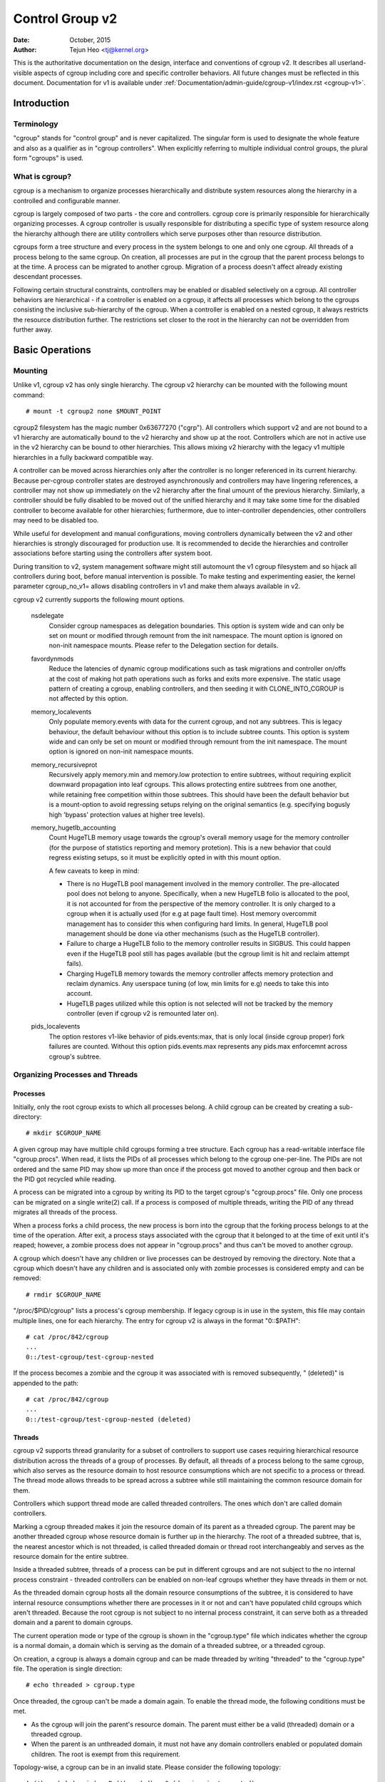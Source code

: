 .. _cgroup-v2:

================
Control Group v2
================

:Date: October, 2015
:Author: Tejun Heo <tj@kernel.org>

This is the authoritative documentation on the design, interface and
conventions of cgroup v2.  It describes all userland-visible aspects
of cgroup including core and specific controller behaviors.  All
future changes must be reflected in this document.  Documentation for
v1 is available under :ref:`Documentation/admin-guide/cgroup-v1/index.rst <cgroup-v1>`.

.. CONTENTS

   1. Introduction
     1-1. Terminology
     1-2. What is cgroup?
   2. Basic Operations
     2-1. Mounting
     2-2. Organizing Processes and Threads
       2-2-1. Processes
       2-2-2. Threads
     2-3. [Un]populated Notification
     2-4. Controlling Controllers
       2-4-1. Enabling and Disabling
       2-4-2. Top-down Constraint
       2-4-3. No Internal Process Constraint
     2-5. Delegation
       2-5-1. Model of Delegation
       2-5-2. Delegation Containment
     2-6. Guidelines
       2-6-1. Organize Once and Control
       2-6-2. Avoid Name Collisions
   3. Resource Distribution Models
     3-1. Weights
     3-2. Limits
     3-3. Protections
     3-4. Allocations
   4. Interface Files
     4-1. Format
     4-2. Conventions
     4-3. Core Interface Files
   5. Controllers
     5-1. CPU
       5-1-1. CPU Interface Files
     5-2. Memory
       5-2-1. Memory Interface Files
       5-2-2. Usage Guidelines
       5-2-3. Memory Ownership
     5-3. IO
       5-3-1. IO Interface Files
       5-3-2. Writeback
       5-3-3. IO Latency
         5-3-3-1. How IO Latency Throttling Works
         5-3-3-2. IO Latency Interface Files
       5-3-4. IO Priority
     5-4. PID
       5-4-1. PID Interface Files
     5-5. Cpuset
       5.5-1. Cpuset Interface Files
     5-6. Device
     5-7. RDMA
       5-7-1. RDMA Interface Files
     5-8. HugeTLB
       5.8-1. HugeTLB Interface Files
     5-9. Misc
       5.9-1 Miscellaneous cgroup Interface Files
       5.9-2 Migration and Ownership
     5-10. Others
       5-10-1. perf_event
     5-N. Non-normative information
       5-N-1. CPU controller root cgroup process behaviour
       5-N-2. IO controller root cgroup process behaviour
   6. Namespace
     6-1. Basics
     6-2. The Root and Views
     6-3. Migration and setns(2)
     6-4. Interaction with Other Namespaces
   P. Information on Kernel Programming
     P-1. Filesystem Support for Writeback
   D. Deprecated v1 Core Features
   R. Issues with v1 and Rationales for v2
     R-1. Multiple Hierarchies
     R-2. Thread Granularity
     R-3. Competition Between Inner Nodes and Threads
     R-4. Other Interface Issues
     R-5. Controller Issues and Remedies
       R-5-1. Memory


Introduction
============

Terminology
-----------

"cgroup" stands for "control group" and is never capitalized.  The
singular form is used to designate the whole feature and also as a
qualifier as in "cgroup controllers".  When explicitly referring to
multiple individual control groups, the plural form "cgroups" is used.


What is cgroup?
---------------

cgroup is a mechanism to organize processes hierarchically and
distribute system resources along the hierarchy in a controlled and
configurable manner.

cgroup is largely composed of two parts - the core and controllers.
cgroup core is primarily responsible for hierarchically organizing
processes.  A cgroup controller is usually responsible for
distributing a specific type of system resource along the hierarchy
although there are utility controllers which serve purposes other than
resource distribution.

cgroups form a tree structure and every process in the system belongs
to one and only one cgroup.  All threads of a process belong to the
same cgroup.  On creation, all processes are put in the cgroup that
the parent process belongs to at the time.  A process can be migrated
to another cgroup.  Migration of a process doesn't affect already
existing descendant processes.

Following certain structural constraints, controllers may be enabled or
disabled selectively on a cgroup.  All controller behaviors are
hierarchical - if a controller is enabled on a cgroup, it affects all
processes which belong to the cgroups consisting the inclusive
sub-hierarchy of the cgroup.  When a controller is enabled on a nested
cgroup, it always restricts the resource distribution further.  The
restrictions set closer to the root in the hierarchy can not be
overridden from further away.


Basic Operations
================

Mounting
--------

Unlike v1, cgroup v2 has only single hierarchy.  The cgroup v2
hierarchy can be mounted with the following mount command::

  # mount -t cgroup2 none $MOUNT_POINT

cgroup2 filesystem has the magic number 0x63677270 ("cgrp").  All
controllers which support v2 and are not bound to a v1 hierarchy are
automatically bound to the v2 hierarchy and show up at the root.
Controllers which are not in active use in the v2 hierarchy can be
bound to other hierarchies.  This allows mixing v2 hierarchy with the
legacy v1 multiple hierarchies in a fully backward compatible way.

A controller can be moved across hierarchies only after the controller
is no longer referenced in its current hierarchy.  Because per-cgroup
controller states are destroyed asynchronously and controllers may
have lingering references, a controller may not show up immediately on
the v2 hierarchy after the final umount of the previous hierarchy.
Similarly, a controller should be fully disabled to be moved out of
the unified hierarchy and it may take some time for the disabled
controller to become available for other hierarchies; furthermore, due
to inter-controller dependencies, other controllers may need to be
disabled too.

While useful for development and manual configurations, moving
controllers dynamically between the v2 and other hierarchies is
strongly discouraged for production use.  It is recommended to decide
the hierarchies and controller associations before starting using the
controllers after system boot.

During transition to v2, system management software might still
automount the v1 cgroup filesystem and so hijack all controllers
during boot, before manual intervention is possible. To make testing
and experimenting easier, the kernel parameter cgroup_no_v1= allows
disabling controllers in v1 and make them always available in v2.

cgroup v2 currently supports the following mount options.

  nsdelegate
	Consider cgroup namespaces as delegation boundaries.  This
	option is system wide and can only be set on mount or modified
	through remount from the init namespace.  The mount option is
	ignored on non-init namespace mounts.  Please refer to the
	Delegation section for details.

  favordynmods
        Reduce the latencies of dynamic cgroup modifications such as
        task migrations and controller on/offs at the cost of making
        hot path operations such as forks and exits more expensive.
        The static usage pattern of creating a cgroup, enabling
        controllers, and then seeding it with CLONE_INTO_CGROUP is
        not affected by this option.

  memory_localevents
        Only populate memory.events with data for the current cgroup,
        and not any subtrees. This is legacy behaviour, the default
        behaviour without this option is to include subtree counts.
        This option is system wide and can only be set on mount or
        modified through remount from the init namespace. The mount
        option is ignored on non-init namespace mounts.

  memory_recursiveprot
        Recursively apply memory.min and memory.low protection to
        entire subtrees, without requiring explicit downward
        propagation into leaf cgroups.  This allows protecting entire
        subtrees from one another, while retaining free competition
        within those subtrees.  This should have been the default
        behavior but is a mount-option to avoid regressing setups
        relying on the original semantics (e.g. specifying bogusly
        high 'bypass' protection values at higher tree levels).

  memory_hugetlb_accounting
        Count HugeTLB memory usage towards the cgroup's overall
        memory usage for the memory controller (for the purpose of
        statistics reporting and memory protetion). This is a new
        behavior that could regress existing setups, so it must be
        explicitly opted in with this mount option.

        A few caveats to keep in mind:

        * There is no HugeTLB pool management involved in the memory
          controller. The pre-allocated pool does not belong to anyone.
          Specifically, when a new HugeTLB folio is allocated to
          the pool, it is not accounted for from the perspective of the
          memory controller. It is only charged to a cgroup when it is
          actually used (for e.g at page fault time). Host memory
          overcommit management has to consider this when configuring
          hard limits. In general, HugeTLB pool management should be
          done via other mechanisms (such as the HugeTLB controller).
        * Failure to charge a HugeTLB folio to the memory controller
          results in SIGBUS. This could happen even if the HugeTLB pool
          still has pages available (but the cgroup limit is hit and
          reclaim attempt fails).
        * Charging HugeTLB memory towards the memory controller affects
          memory protection and reclaim dynamics. Any userspace tuning
          (of low, min limits for e.g) needs to take this into account.
        * HugeTLB pages utilized while this option is not selected
          will not be tracked by the memory controller (even if cgroup
          v2 is remounted later on).

  pids_localevents
        The option restores v1-like behavior of pids.events:max, that is only
        local (inside cgroup proper) fork failures are counted. Without this
        option pids.events.max represents any pids.max enforcemnt across
        cgroup's subtree.



Organizing Processes and Threads
--------------------------------

Processes
~~~~~~~~~

Initially, only the root cgroup exists to which all processes belong.
A child cgroup can be created by creating a sub-directory::

  # mkdir $CGROUP_NAME

A given cgroup may have multiple child cgroups forming a tree
structure.  Each cgroup has a read-writable interface file
"cgroup.procs".  When read, it lists the PIDs of all processes which
belong to the cgroup one-per-line.  The PIDs are not ordered and the
same PID may show up more than once if the process got moved to
another cgroup and then back or the PID got recycled while reading.

A process can be migrated into a cgroup by writing its PID to the
target cgroup's "cgroup.procs" file.  Only one process can be migrated
on a single write(2) call.  If a process is composed of multiple
threads, writing the PID of any thread migrates all threads of the
process.

When a process forks a child process, the new process is born into the
cgroup that the forking process belongs to at the time of the
operation.  After exit, a process stays associated with the cgroup
that it belonged to at the time of exit until it's reaped; however, a
zombie process does not appear in "cgroup.procs" and thus can't be
moved to another cgroup.

A cgroup which doesn't have any children or live processes can be
destroyed by removing the directory.  Note that a cgroup which doesn't
have any children and is associated only with zombie processes is
considered empty and can be removed::

  # rmdir $CGROUP_NAME

"/proc/$PID/cgroup" lists a process's cgroup membership.  If legacy
cgroup is in use in the system, this file may contain multiple lines,
one for each hierarchy.  The entry for cgroup v2 is always in the
format "0::$PATH"::

  # cat /proc/842/cgroup
  ...
  0::/test-cgroup/test-cgroup-nested

If the process becomes a zombie and the cgroup it was associated with
is removed subsequently, " (deleted)" is appended to the path::

  # cat /proc/842/cgroup
  ...
  0::/test-cgroup/test-cgroup-nested (deleted)


Threads
~~~~~~~

cgroup v2 supports thread granularity for a subset of controllers to
support use cases requiring hierarchical resource distribution across
the threads of a group of processes.  By default, all threads of a
process belong to the same cgroup, which also serves as the resource
domain to host resource consumptions which are not specific to a
process or thread.  The thread mode allows threads to be spread across
a subtree while still maintaining the common resource domain for them.

Controllers which support thread mode are called threaded controllers.
The ones which don't are called domain controllers.

Marking a cgroup threaded makes it join the resource domain of its
parent as a threaded cgroup.  The parent may be another threaded
cgroup whose resource domain is further up in the hierarchy.  The root
of a threaded subtree, that is, the nearest ancestor which is not
threaded, is called threaded domain or thread root interchangeably and
serves as the resource domain for the entire subtree.

Inside a threaded subtree, threads of a process can be put in
different cgroups and are not subject to the no internal process
constraint - threaded controllers can be enabled on non-leaf cgroups
whether they have threads in them or not.

As the threaded domain cgroup hosts all the domain resource
consumptions of the subtree, it is considered to have internal
resource consumptions whether there are processes in it or not and
can't have populated child cgroups which aren't threaded.  Because the
root cgroup is not subject to no internal process constraint, it can
serve both as a threaded domain and a parent to domain cgroups.

The current operation mode or type of the cgroup is shown in the
"cgroup.type" file which indicates whether the cgroup is a normal
domain, a domain which is serving as the domain of a threaded subtree,
or a threaded cgroup.

On creation, a cgroup is always a domain cgroup and can be made
threaded by writing "threaded" to the "cgroup.type" file.  The
operation is single direction::

  # echo threaded > cgroup.type

Once threaded, the cgroup can't be made a domain again.  To enable the
thread mode, the following conditions must be met.

- As the cgroup will join the parent's resource domain.  The parent
  must either be a valid (threaded) domain or a threaded cgroup.

- When the parent is an unthreaded domain, it must not have any domain
  controllers enabled or populated domain children.  The root is
  exempt from this requirement.

Topology-wise, a cgroup can be in an invalid state.  Please consider
the following topology::

  A (threaded domain) - B (threaded) - C (domain, just created)

C is created as a domain but isn't connected to a parent which can
host child domains.  C can't be used until it is turned into a
threaded cgroup.  "cgroup.type" file will report "domain (invalid)" in
these cases.  Operations which fail due to invalid topology use
EOPNOTSUPP as the errno.

A domain cgroup is turned into a threaded domain when one of its child
cgroup becomes threaded or threaded controllers are enabled in the
"cgroup.subtree_control" file while there are processes in the cgroup.
A threaded domain reverts to a normal domain when the conditions
clear.

When read, "cgroup.threads" contains the list of the thread IDs of all
threads in the cgroup.  Except that the operations are per-thread
instead of per-process, "cgroup.threads" has the same format and
behaves the same way as "cgroup.procs".  While "cgroup.threads" can be
written to in any cgroup, as it can only move threads inside the same
threaded domain, its operations are confined inside each threaded
subtree.

The threaded domain cgroup serves as the resource domain for the whole
subtree, and, while the threads can be scattered across the subtree,
all the processes are considered to be in the threaded domain cgroup.
"cgroup.procs" in a threaded domain cgroup contains the PIDs of all
processes in the subtree and is not readable in the subtree proper.
However, "cgroup.procs" can be written to from anywhere in the subtree
to migrate all threads of the matching process to the cgroup.

Only threaded controllers can be enabled in a threaded subtree.  When
a threaded controller is enabled inside a threaded subtree, it only
accounts for and controls resource consumptions associated with the
threads in the cgroup and its descendants.  All consumptions which
aren't tied to a specific thread belong to the threaded domain cgroup.

Because a threaded subtree is exempt from no internal process
constraint, a threaded controller must be able to handle competition
between threads in a non-leaf cgroup and its child cgroups.  Each
threaded controller defines how such competitions are handled.

Currently, the following controllers are threaded and can be enabled
in a threaded cgroup::

- cpu
- cpuset
- perf_event
- pids

[Un]populated Notification
--------------------------

Each non-root cgroup has a "cgroup.events" file which contains
"populated" field indicating whether the cgroup's sub-hierarchy has
live processes in it.  Its value is 0 if there is no live process in
the cgroup and its descendants; otherwise, 1.  poll and [id]notify
events are triggered when the value changes.  This can be used, for
example, to start a clean-up operation after all processes of a given
sub-hierarchy have exited.  The populated state updates and
notifications are recursive.  Consider the following sub-hierarchy
where the numbers in the parentheses represent the numbers of processes
in each cgroup::

  A(4) - B(0) - C(1)
              \ D(0)

A, B and C's "populated" fields would be 1 while D's 0.  After the one
process in C exits, B and C's "populated" fields would flip to "0" and
file modified events will be generated on the "cgroup.events" files of
both cgroups.


Controlling Controllers
-----------------------

Enabling and Disabling
~~~~~~~~~~~~~~~~~~~~~~

Each cgroup has a "cgroup.controllers" file which lists all
controllers available for the cgroup to enable::

  # cat cgroup.controllers
  cpu io memory

No controller is enabled by default.  Controllers can be enabled and
disabled by writing to the "cgroup.subtree_control" file::

  # echo "+cpu +memory -io" > cgroup.subtree_control

Only controllers which are listed in "cgroup.controllers" can be
enabled.  When multiple operations are specified as above, either they
all succeed or fail.  If multiple operations on the same controller
are specified, the last one is effective.

Enabling a controller in a cgroup indicates that the distribution of
the target resource across its immediate children will be controlled.
Consider the following sub-hierarchy.  The enabled controllers are
listed in parentheses::

  A(cpu,memory) - B(memory) - C()
                            \ D()

As A has "cpu" and "memory" enabled, A will control the distribution
of CPU cycles and memory to its children, in this case, B.  As B has
"memory" enabled but not "CPU", C and D will compete freely on CPU
cycles but their division of memory available to B will be controlled.

As a controller regulates the distribution of the target resource to
the cgroup's children, enabling it creates the controller's interface
files in the child cgroups.  In the above example, enabling "cpu" on B
would create the "cpu." prefixed controller interface files in C and
D.  Likewise, disabling "memory" from B would remove the "memory."
prefixed controller interface files from C and D.  This means that the
controller interface files - anything which doesn't start with
"cgroup." are owned by the parent rather than the cgroup itself.


Top-down Constraint
~~~~~~~~~~~~~~~~~~~

Resources are distributed top-down and a cgroup can further distribute
a resource only if the resource has been distributed to it from the
parent.  This means that all non-root "cgroup.subtree_control" files
can only contain controllers which are enabled in the parent's
"cgroup.subtree_control" file.  A controller can be enabled only if
the parent has the controller enabled and a controller can't be
disabled if one or more children have it enabled.


No Internal Process Constraint
~~~~~~~~~~~~~~~~~~~~~~~~~~~~~~

Non-root cgroups can distribute domain resources to their children
only when they don't have any processes of their own.  In other words,
only domain cgroups which don't contain any processes can have domain
controllers enabled in their "cgroup.subtree_control" files.

This guarantees that, when a domain controller is looking at the part
of the hierarchy which has it enabled, processes are always only on
the leaves.  This rules out situations where child cgroups compete
against internal processes of the parent.

The root cgroup is exempt from this restriction.  Root contains
processes and anonymous resource consumption which can't be associated
with any other cgroups and requires special treatment from most
controllers.  How resource consumption in the root cgroup is governed
is up to each controller (for more information on this topic please
refer to the Non-normative information section in the Controllers
chapter).

Note that the restriction doesn't get in the way if there is no
enabled controller in the cgroup's "cgroup.subtree_control".  This is
important as otherwise it wouldn't be possible to create children of a
populated cgroup.  To control resource distribution of a cgroup, the
cgroup must create children and transfer all its processes to the
children before enabling controllers in its "cgroup.subtree_control"
file.


Delegation
----------

Model of Delegation
~~~~~~~~~~~~~~~~~~~

A cgroup can be delegated in two ways.  First, to a less privileged
user by granting write access of the directory and its "cgroup.procs",
"cgroup.threads" and "cgroup.subtree_control" files to the user.
Second, if the "nsdelegate" mount option is set, automatically to a
cgroup namespace on namespace creation.

Because the resource control interface files in a given directory
control the distribution of the parent's resources, the delegatee
shouldn't be allowed to write to them.  For the first method, this is
achieved by not granting access to these files.  For the second, the
kernel rejects writes to all files other than "cgroup.procs" and
"cgroup.subtree_control" on a namespace root from inside the
namespace.

The end results are equivalent for both delegation types.  Once
delegated, the user can build sub-hierarchy under the directory,
organize processes inside it as it sees fit and further distribute the
resources it received from the parent.  The limits and other settings
of all resource controllers are hierarchical and regardless of what
happens in the delegated sub-hierarchy, nothing can escape the
resource restrictions imposed by the parent.

Currently, cgroup doesn't impose any restrictions on the number of
cgroups in or nesting depth of a delegated sub-hierarchy; however,
this may be limited explicitly in the future.


Delegation Containment
~~~~~~~~~~~~~~~~~~~~~~

A delegated sub-hierarchy is contained in the sense that processes
can't be moved into or out of the sub-hierarchy by the delegatee.

For delegations to a less privileged user, this is achieved by
requiring the following conditions for a process with a non-root euid
to migrate a target process into a cgroup by writing its PID to the
"cgroup.procs" file.

- The writer must have write access to the "cgroup.procs" file.

- The writer must have write access to the "cgroup.procs" file of the
  common ancestor of the source and destination cgroups.

The above two constraints ensure that while a delegatee may migrate
processes around freely in the delegated sub-hierarchy it can't pull
in from or push out to outside the sub-hierarchy.

For an example, let's assume cgroups C0 and C1 have been delegated to
user U0 who created C00, C01 under C0 and C10 under C1 as follows and
all processes under C0 and C1 belong to U0::

  ~~~~~~~~~~~~~ - C0 - C00
  ~ cgroup    ~      \ C01
  ~ hierarchy ~
  ~~~~~~~~~~~~~ - C1 - C10

Let's also say U0 wants to write the PID of a process which is
currently in C10 into "C00/cgroup.procs".  U0 has write access to the
file; however, the common ancestor of the source cgroup C10 and the
destination cgroup C00 is above the points of delegation and U0 would
not have write access to its "cgroup.procs" files and thus the write
will be denied with -EACCES.

For delegations to namespaces, containment is achieved by requiring
that both the source and destination cgroups are reachable from the
namespace of the process which is attempting the migration.  If either
is not reachable, the migration is rejected with -ENOENT.


Guidelines
----------

Organize Once and Control
~~~~~~~~~~~~~~~~~~~~~~~~~

Migrating a process across cgroups is a relatively expensive operation
and stateful resources such as memory are not moved together with the
process.  This is an explicit design decision as there often exist
inherent trade-offs between migration and various hot paths in terms
of synchronization cost.

As such, migrating processes across cgroups frequently as a means to
apply different resource restrictions is discouraged.  A workload
should be assigned to a cgroup according to the system's logical and
resource structure once on start-up.  Dynamic adjustments to resource
distribution can be made by changing controller configuration through
the interface files.


Avoid Name Collisions
~~~~~~~~~~~~~~~~~~~~~

Interface files for a cgroup and its children cgroups occupy the same
directory and it is possible to create children cgroups which collide
with interface files.

All cgroup core interface files are prefixed with "cgroup." and each
controller's interface files are prefixed with the controller name and
a dot.  A controller's name is composed of lower case alphabets and
'_'s but never begins with an '_' so it can be used as the prefix
character for collision avoidance.  Also, interface file names won't
start or end with terms which are often used in categorizing workloads
such as job, service, slice, unit or workload.

cgroup doesn't do anything to prevent name collisions and it's the
user's responsibility to avoid them.


Resource Distribution Models
============================

cgroup controllers implement several resource distribution schemes
depending on the resource type and expected use cases.  This section
describes major schemes in use along with their expected behaviors.


Weights
-------

A parent's resource is distributed by adding up the weights of all
active children and giving each the fraction matching the ratio of its
weight against the sum.  As only children which can make use of the
resource at the moment participate in the distribution, this is
work-conserving.  Due to the dynamic nature, this model is usually
used for stateless resources.

All weights are in the range [1, 10000] with the default at 100.  This
allows symmetric multiplicative biases in both directions at fine
enough granularity while staying in the intuitive range.

As long as the weight is in range, all configuration combinations are
valid and there is no reason to reject configuration changes or
process migrations.

"cpu.weight" proportionally distributes CPU cycles to active children
and is an example of this type.


.. _cgroupv2-limits-distributor:

Limits
------

A child can only consume up to the configured amount of the resource.
Limits can be over-committed - the sum of the limits of children can
exceed the amount of resource available to the parent.

Limits are in the range [0, max] and defaults to "max", which is noop.

As limits can be over-committed, all configuration combinations are
valid and there is no reason to reject configuration changes or
process migrations.

"io.max" limits the maximum BPS and/or IOPS that a cgroup can consume
on an IO device and is an example of this type.

.. _cgroupv2-protections-distributor:

Protections
-----------

A cgroup is protected up to the configured amount of the resource
as long as the usages of all its ancestors are under their
protected levels.  Protections can be hard guarantees or best effort
soft boundaries.  Protections can also be over-committed in which case
only up to the amount available to the parent is protected among
children.

Protections are in the range [0, max] and defaults to 0, which is
noop.

As protections can be over-committed, all configuration combinations
are valid and there is no reason to reject configuration changes or
process migrations.

"memory.low" implements best-effort memory protection and is an
example of this type.


Allocations
-----------

A cgroup is exclusively allocated a certain amount of a finite
resource.  Allocations can't be over-committed - the sum of the
allocations of children can not exceed the amount of resource
available to the parent.

Allocations are in the range [0, max] and defaults to 0, which is no
resource.

As allocations can't be over-committed, some configuration
combinations are invalid and should be rejected.  Also, if the
resource is mandatory for execution of processes, process migrations
may be rejected.

"cpu.rt.max" hard-allocates realtime slices and is an example of this
type.


Interface Files
===============

Format
------

All interface files should be in one of the following formats whenever
possible::

  New-line separated values
  (when only one value can be written at once)

	VAL0\n
	VAL1\n
	...

  Space separated values
  (when read-only or multiple values can be written at once)

	VAL0 VAL1 ...\n

  Flat keyed

	KEY0 VAL0\n
	KEY1 VAL1\n
	...

  Nested keyed

	KEY0 SUB_KEY0=VAL00 SUB_KEY1=VAL01...
	KEY1 SUB_KEY0=VAL10 SUB_KEY1=VAL11...
	...

For a writable file, the format for writing should generally match
reading; however, controllers may allow omitting later fields or
implement restricted shortcuts for most common use cases.

For both flat and nested keyed files, only the values for a single key
can be written at a time.  For nested keyed files, the sub key pairs
may be specified in any order and not all pairs have to be specified.


Conventions
-----------

- Settings for a single feature should be contained in a single file.

- The root cgroup should be exempt from resource control and thus
  shouldn't have resource control interface files.

- The default time unit is microseconds.  If a different unit is ever
  used, an explicit unit suffix must be present.

- A parts-per quantity should use a percentage decimal with at least
  two digit fractional part - e.g. 13.40.

- If a controller implements weight based resource distribution, its
  interface file should be named "weight" and have the range [1,
  10000] with 100 as the default.  The values are chosen to allow
  enough and symmetric bias in both directions while keeping it
  intuitive (the default is 100%).

- If a controller implements an absolute resource guarantee and/or
  limit, the interface files should be named "min" and "max"
  respectively.  If a controller implements best effort resource
  guarantee and/or limit, the interface files should be named "low"
  and "high" respectively.

  In the above four control files, the special token "max" should be
  used to represent upward infinity for both reading and writing.

- If a setting has a configurable default value and keyed specific
  overrides, the default entry should be keyed with "default" and
  appear as the first entry in the file.

  The default value can be updated by writing either "default $VAL" or
  "$VAL".

  When writing to update a specific override, "default" can be used as
  the value to indicate removal of the override.  Override entries
  with "default" as the value must not appear when read.

  For example, a setting which is keyed by major:minor device numbers
  with integer values may look like the following::

    # cat cgroup-example-interface-file
    default 150
    8:0 300

  The default value can be updated by::

    # echo 125 > cgroup-example-interface-file

  or::

    # echo "default 125" > cgroup-example-interface-file

  An override can be set by::

    # echo "8:16 170" > cgroup-example-interface-file

  and cleared by::

    # echo "8:0 default" > cgroup-example-interface-file
    # cat cgroup-example-interface-file
    default 125
    8:16 170

- For events which are not very high frequency, an interface file
  "events" should be created which lists event key value pairs.
  Whenever a notifiable event happens, file modified event should be
  generated on the file.


Core Interface Files
--------------------

All cgroup core files are prefixed with "cgroup."

  cgroup.type
	A read-write single value file which exists on non-root
	cgroups.

	When read, it indicates the current type of the cgroup, which
	can be one of the following values.

	- "domain" : A normal valid domain cgroup.

	- "domain threaded" : A threaded domain cgroup which is
          serving as the root of a threaded subtree.

	- "domain invalid" : A cgroup which is in an invalid state.
	  It can't be populated or have controllers enabled.  It may
	  be allowed to become a threaded cgroup.

	- "threaded" : A threaded cgroup which is a member of a
          threaded subtree.

	A cgroup can be turned into a threaded cgroup by writing
	"threaded" to this file.

  cgroup.procs
	A read-write new-line separated values file which exists on
	all cgroups.

	When read, it lists the PIDs of all processes which belong to
	the cgroup one-per-line.  The PIDs are not ordered and the
	same PID may show up more than once if the process got moved
	to another cgroup and then back or the PID got recycled while
	reading.

	A PID can be written to migrate the process associated with
	the PID to the cgroup.  The writer should match all of the
	following conditions.

	- It must have write access to the "cgroup.procs" file.

	- It must have write access to the "cgroup.procs" file of the
	  common ancestor of the source and destination cgroups.

	When delegating a sub-hierarchy, write access to this file
	should be granted along with the containing directory.

	In a threaded cgroup, reading this file fails with EOPNOTSUPP
	as all the processes belong to the thread root.  Writing is
	supported and moves every thread of the process to the cgroup.

  cgroup.threads
	A read-write new-line separated values file which exists on
	all cgroups.

	When read, it lists the TIDs of all threads which belong to
	the cgroup one-per-line.  The TIDs are not ordered and the
	same TID may show up more than once if the thread got moved to
	another cgroup and then back or the TID got recycled while
	reading.

	A TID can be written to migrate the thread associated with the
	TID to the cgroup.  The writer should match all of the
	following conditions.

	- It must have write access to the "cgroup.threads" file.

	- The cgroup that the thread is currently in must be in the
          same resource domain as the destination cgroup.

	- It must have write access to the "cgroup.procs" file of the
	  common ancestor of the source and destination cgroups.

	When delegating a sub-hierarchy, write access to this file
	should be granted along with the containing directory.

  cgroup.controllers
	A read-only space separated values file which exists on all
	cgroups.

	It shows space separated list of all controllers available to
	the cgroup.  The controllers are not ordered.

  cgroup.subtree_control
	A read-write space separated values file which exists on all
	cgroups.  Starts out empty.

	When read, it shows space separated list of the controllers
	which are enabled to control resource distribution from the
	cgroup to its children.

	Space separated list of controllers prefixed with '+' or '-'
	can be written to enable or disable controllers.  A controller
	name prefixed with '+' enables the controller and '-'
	disables.  If a controller appears more than once on the list,
	the last one is effective.  When multiple enable and disable
	operations are specified, either all succeed or all fail.

  cgroup.events
	A read-only flat-keyed file which exists on non-root cgroups.
	The following entries are defined.  Unless specified
	otherwise, a value change in this file generates a file
	modified event.

	  populated
		1 if the cgroup or its descendants contains any live
		processes; otherwise, 0.
	  frozen
		1 if the cgroup is frozen; otherwise, 0.

  cgroup.max.descendants
	A read-write single value files.  The default is "max".

	Maximum allowed number of descent cgroups.
	If the actual number of descendants is equal or larger,
	an attempt to create a new cgroup in the hierarchy will fail.

  cgroup.max.depth
	A read-write single value files.  The default is "max".

	Maximum allowed descent depth below the current cgroup.
	If the actual descent depth is equal or larger,
	an attempt to create a new child cgroup will fail.

  cgroup.stat
	A read-only flat-keyed file with the following entries:

	  nr_descendants
		Total number of visible descendant cgroups.

	  nr_dying_descendants
		Total number of dying descendant cgroups. A cgroup becomes
		dying after being deleted by a user. The cgroup will remain
		in dying state for some time undefined time (which can depend
		on system load) before being completely destroyed.

		A process can't enter a dying cgroup under any circumstances,
		a dying cgroup can't revive.

		A dying cgroup can consume system resources not exceeding
		limits, which were active at the moment of cgroup deletion.

  cgroup.freeze
	A read-write single value file which exists on non-root cgroups.
	Allowed values are "0" and "1". The default is "0".

	Writing "1" to the file causes freezing of the cgroup and all
	descendant cgroups. This means that all belonging processes will
	be stopped and will not run until the cgroup will be explicitly
	unfrozen. Freezing of the cgroup may take some time; when this action
	is completed, the "frozen" value in the cgroup.events control file
	will be updated to "1" and the corresponding notification will be
	issued.

	A cgroup can be frozen either by its own settings, or by settings
	of any ancestor cgroups. If any of ancestor cgroups is frozen, the
	cgroup will remain frozen.

	Processes in the frozen cgroup can be killed by a fatal signal.
	They also can enter and leave a frozen cgroup: either by an explicit
	move by a user, or if freezing of the cgroup races with fork().
	If a process is moved to a frozen cgroup, it stops. If a process is
	moved out of a frozen cgroup, it becomes running.

	Frozen status of a cgroup doesn't affect any cgroup tree operations:
	it's possible to delete a frozen (and empty) cgroup, as well as
	create new sub-cgroups.

  cgroup.kill
	A write-only single value file which exists in non-root cgroups.
	The only allowed value is "1".

	Writing "1" to the file causes the cgroup and all descendant cgroups to
	be killed. This means that all processes located in the affected cgroup
	tree will be killed via SIGKILL.

	Killing a cgroup tree will deal with concurrent forks appropriately and
	is protected against migrations.

	In a threaded cgroup, writing this file fails with EOPNOTSUPP as
	killing cgroups is a process directed operation, i.e. it affects
	the whole thread-group.

  cgroup.pressure
	A read-write single value file that allowed values are "0" and "1".
	The default is "1".

	Writing "0" to the file will disable the cgroup PSI accounting.
	Writing "1" to the file will re-enable the cgroup PSI accounting.

	This control attribute is not hierarchical, so disable or enable PSI
	accounting in a cgroup does not affect PSI accounting in descendants
	and doesn't need pass enablement via ancestors from root.

	The reason this control attribute exists is that PSI accounts stalls for
	each cgroup separately and aggregates it at each level of the hierarchy.
	This may cause non-negligible overhead for some workloads when under
	deep level of the hierarchy, in which case this control attribute can
	be used to disable PSI accounting in the non-leaf cgroups.

  irq.pressure
	A read-write nested-keyed file.

	Shows pressure stall information for IRQ/SOFTIRQ. See
	:ref:`Documentation/accounting/psi.rst <psi>` for details.

Controllers
===========

.. _cgroup-v2-cpu:

CPU
---

The "cpu" controllers regulates distribution of CPU cycles.  This
controller implements weight and absolute bandwidth limit models for
normal scheduling policy and absolute bandwidth allocation model for
realtime scheduling policy.

In all the above models, cycles distribution is defined only on a temporal
base and it does not account for the frequency at which tasks are executed.
The (optional) utilization clamping support allows to hint the schedutil
cpufreq governor about the minimum desired frequency which should always be
provided by a CPU, as well as the maximum desired frequency, which should not
be exceeded by a CPU.

WARNING: cgroup2 doesn't yet support control of realtime processes. For
a kernel built with the CONFIG_RT_GROUP_SCHED option enabled for group
scheduling of realtime processes, the cpu controller can only be enabled
when all RT processes are in the root cgroup.  This limitation does
not apply if CONFIG_RT_GROUP_SCHED is disabled.  Be aware that system
management software may already have placed RT processes into nonroot
cgroups during the system boot process, and these processes may need
to be moved to the root cgroup before the cpu controller can be enabled
with a CONFIG_RT_GROUP_SCHED enabled kernel.


CPU Interface Files
~~~~~~~~~~~~~~~~~~~

All time durations are in microseconds.

  cpu.stat
	A read-only flat-keyed file.
	This file exists whether the controller is enabled or not.

	It always reports the following three stats:

	- usage_usec
	- user_usec
	- system_usec

	and the following five when the controller is enabled:

	- nr_periods
	- nr_throttled
	- throttled_usec
	- nr_bursts
	- burst_usec

  cpu.weight
	A read-write single value file which exists on non-root
	cgroups.  The default is "100".

	For non idle groups (cpu.idle = 0), the weight is in the
	range [1, 10000].

	If the cgroup has been configured to be SCHED_IDLE (cpu.idle = 1),
	then the weight will show as a 0.

  cpu.weight.nice
	A read-write single value file which exists on non-root
	cgroups.  The default is "0".

	The nice value is in the range [-20, 19].

	This interface file is an alternative interface for
	"cpu.weight" and allows reading and setting weight using the
	same values used by nice(2).  Because the range is smaller and
	granularity is coarser for the nice values, the read value is
	the closest approximation of the current weight.

  cpu.max
	A read-write two value file which exists on non-root cgroups.
	The default is "max 100000".

	The maximum bandwidth limit.  It's in the following format::

	  $MAX $PERIOD

	which indicates that the group may consume up to $MAX in each
	$PERIOD duration.  "max" for $MAX indicates no limit.  If only
	one number is written, $MAX is updated.

  cpu.max.burst
	A read-write single value file which exists on non-root
	cgroups.  The default is "0".

	The burst in the range [0, $MAX].

  cpu.pressure
	A read-write nested-keyed file.

	Shows pressure stall information for CPU. See
	:ref:`Documentation/accounting/psi.rst <psi>` for details.

  cpu.uclamp.min
        A read-write single value file which exists on non-root cgroups.
        The default is "0", i.e. no utilization boosting.

        The requested minimum utilization (protection) as a percentage
        rational number, e.g. 12.34 for 12.34%.

        This interface allows reading and setting minimum utilization clamp
        values similar to the sched_setattr(2). This minimum utilization
        value is used to clamp the task specific minimum utilization clamp.

        The requested minimum utilization (protection) is always capped by
        the current value for the maximum utilization (limit), i.e.
        `cpu.uclamp.max`.

  cpu.uclamp.max
        A read-write single value file which exists on non-root cgroups.
        The default is "max". i.e. no utilization capping

        The requested maximum utilization (limit) as a percentage rational
        number, e.g. 98.76 for 98.76%.

        This interface allows reading and setting maximum utilization clamp
        values similar to the sched_setattr(2). This maximum utilization
        value is used to clamp the task specific maximum utilization clamp.

  cpu.idle
	A read-write single value file which exists on non-root cgroups.
	The default is 0.

	This is the cgroup analog of the per-task SCHED_IDLE sched policy.
	Setting this value to a 1 will make the scheduling policy of the
	cgroup SCHED_IDLE. The threads inside the cgroup will retain their
	own relative priorities, but the cgroup itself will be treated as
	very low priority relative to its peers.



Memory
------

The "memory" controller regulates distribution of memory.  Memory is
stateful and implements both limit and protection models.  Due to the
intertwining between memory usage and reclaim pressure and the
stateful nature of memory, the distribution model is relatively
complex.

While not completely water-tight, all major memory usages by a given
cgroup are tracked so that the total memory consumption can be
accounted and controlled to a reasonable extent.  Currently, the
following types of memory usages are tracked.

- Userland memory - page cache and anonymous memory.

- Kernel data structures such as dentries and inodes.

- TCP socket buffers.

The above list may expand in the future for better coverage.


Memory Interface Files
~~~~~~~~~~~~~~~~~~~~~~

All memory amounts are in bytes.  If a value which is not aligned to
PAGE_SIZE is written, the value may be rounded up to the closest
PAGE_SIZE multiple when read back.

  memory.current
	A read-only single value file which exists on non-root
	cgroups.

	The total amount of memory currently being used by the cgroup
	and its descendants.

  memory.min
	A read-write single value file which exists on non-root
	cgroups.  The default is "0".

	Hard memory protection.  If the memory usage of a cgroup
	is within its effective min boundary, the cgroup's memory
	won't be reclaimed under any conditions. If there is no
	unprotected reclaimable memory available, OOM killer
	is invoked. Above the effective min boundary (or
	effective low boundary if it is higher), pages are reclaimed
	proportionally to the overage, reducing reclaim pressure for
	smaller overages.

	Effective min boundary is limited by memory.min values of
	all ancestor cgroups. If there is memory.min overcommitment
	(child cgroup or cgroups are requiring more protected memory
	than parent will allow), then each child cgroup will get
	the part of parent's protection proportional to its
	actual memory usage below memory.min.

	Putting more memory than generally available under this
	protection is discouraged and may lead to constant OOMs.

	If a memory cgroup is not populated with processes,
	its memory.min is ignored.

  memory.low
	A read-write single value file which exists on non-root
	cgroups.  The default is "0".

	Best-effort memory protection.  If the memory usage of a
	cgroup is within its effective low boundary, the cgroup's
	memory won't be reclaimed unless there is no reclaimable
	memory available in unprotected cgroups.
	Above the effective low	boundary (or 
	effective min boundary if it is higher), pages are reclaimed
	proportionally to the overage, reducing reclaim pressure for
	smaller overages.

	Effective low boundary is limited by memory.low values of
	all ancestor cgroups. If there is memory.low overcommitment
	(child cgroup or cgroups are requiring more protected memory
	than parent will allow), then each child cgroup will get
	the part of parent's protection proportional to its
	actual memory usage below memory.low.

	Putting more memory than generally available under this
	protection is discouraged.

  memory.high
	A read-write single value file which exists on non-root
	cgroups.  The default is "max".

	Memory usage throttle limit.  If a cgroup's usage goes
	over the high boundary, the processes of the cgroup are
	throttled and put under heavy reclaim pressure.

	Going over the high limit never invokes the OOM killer and
	under extreme conditions the limit may be breached. The high
	limit should be used in scenarios where an external process
	monitors the limited cgroup to alleviate heavy reclaim
	pressure.

  memory.max
	A read-write single value file which exists on non-root
	cgroups.  The default is "max".

	Memory usage hard limit.  This is the main mechanism to limit
	memory usage of a cgroup.  If a cgroup's memory usage reaches
	this limit and can't be reduced, the OOM killer is invoked in
	the cgroup. Under certain circumstances, the usage may go
	over the limit temporarily.

	In default configuration regular 0-order allocations always
	succeed unless OOM killer chooses current task as a victim.

	Some kinds of allocations don't invoke the OOM killer.
	Caller could retry them differently, return into userspace
	as -ENOMEM or silently ignore in cases like disk readahead.

  memory.reclaim
	A write-only nested-keyed file which exists for all cgroups.

	This is a simple interface to trigger memory reclaim in the
	target cgroup.

	Example::

	  echo "1G" > memory.reclaim

	Please note that the kernel can over or under reclaim from
	the target cgroup. If less bytes are reclaimed than the
	specified amount, -EAGAIN is returned.

	Please note that the proactive reclaim (triggered by this
	interface) is not meant to indicate memory pressure on the
	memory cgroup. Therefore socket memory balancing triggered by
	the memory reclaim normally is not exercised in this case.
	This means that the networking layer will not adapt based on
	reclaim induced by memory.reclaim.

The following nested keys are defined.

	  ==========            ================================
	  swappiness            Swappiness value to reclaim with
	  ==========            ================================

	Specifying a swappiness value instructs the kernel to perform
	the reclaim with that swappiness value. Note that this has the
	same semantics as vm.swappiness applied to memcg reclaim with
	all the existing limitations and potential future extensions.

  memory.peak
	A read-write single value file which exists on non-root cgroups.

	The max memory usage recorded for the cgroup and its descendants since
	either the creation of the cgroup or the most recent reset for that FD.

	A write of any non-empty string to this file resets it to the
	current memory usage for subsequent reads through the same
	file descriptor.

  memory.oom.group
	A read-write single value file which exists on non-root
	cgroups.  The default value is "0".

	Determines whether the cgroup should be treated as
	an indivisible workload by the OOM killer. If set,
	all tasks belonging to the cgroup or to its descendants
	(if the memory cgroup is not a leaf cgroup) are killed
	together or not at all. This can be used to avoid
	partial kills to guarantee workload integrity.

	Tasks with the OOM protection (oom_score_adj set to -1000)
	are treated as an exception and are never killed.

	If the OOM killer is invoked in a cgroup, it's not going
	to kill any tasks outside of this cgroup, regardless
	memory.oom.group values of ancestor cgroups.

  memory.events
	A read-only flat-keyed file which exists on non-root cgroups.
	The following entries are defined.  Unless specified
	otherwise, a value change in this file generates a file
	modified event.

	Note that all fields in this file are hierarchical and the
	file modified event can be generated due to an event down the
	hierarchy. For the local events at the cgroup level see
	memory.events.local.

	  low
		The number of times the cgroup is reclaimed due to
		high memory pressure even though its usage is under
		the low boundary.  This usually indicates that the low
		boundary is over-committed.

	  high
		The number of times processes of the cgroup are
		throttled and routed to perform direct memory reclaim
		because the high memory boundary was exceeded.  For a
		cgroup whose memory usage is capped by the high limit
		rather than global memory pressure, this event's
		occurrences are expected.

	  max
		The number of times the cgroup's memory usage was
		about to go over the max boundary.  If direct reclaim
		fails to bring it down, the cgroup goes to OOM state.

	  oom
		The number of time the cgroup's memory usage was
		reached the limit and allocation was about to fail.

		This event is not raised if the OOM killer is not
		considered as an option, e.g. for failed high-order
		allocations or if caller asked to not retry attempts.

	  oom_kill
		The number of processes belonging to this cgroup
		killed by any kind of OOM killer.

          oom_group_kill
                The number of times a group OOM has occurred.

  memory.events.local
	Similar to memory.events but the fields in the file are local
	to the cgroup i.e. not hierarchical. The file modified event
	generated on this file reflects only the local events.

  memory.stat
	A read-only flat-keyed file which exists on non-root cgroups.

	This breaks down the cgroup's memory footprint into different
	types of memory, type-specific details, and other information
	on the state and past events of the memory management system.

	All memory amounts are in bytes.

	The entries are ordered to be human readable, and new entries
	can show up in the middle. Don't rely on items remaining in a
	fixed position; use the keys to look up specific values!

	If the entry has no per-node counter (or not show in the
	memory.numa_stat). We use 'npn' (non-per-node) as the tag
	to indicate that it will not show in the memory.numa_stat.

	  anon
		Amount of memory used in anonymous mappings such as
		brk(), sbrk(), and mmap(MAP_ANONYMOUS)

	  file
		Amount of memory used to cache filesystem data,
		including tmpfs and shared memory.

	  kernel (npn)
		Amount of total kernel memory, including
		(kernel_stack, pagetables, percpu, vmalloc, slab) in
		addition to other kernel memory use cases.

	  kernel_stack
		Amount of memory allocated to kernel stacks.

	  pagetables
                Amount of memory allocated for page tables.

	  sec_pagetables
		Amount of memory allocated for secondary page tables,
		this currently includes KVM mmu allocations on x86
		and arm64 and IOMMU page tables.

	  percpu (npn)
		Amount of memory used for storing per-cpu kernel
		data structures.

	  sock (npn)
		Amount of memory used in network transmission buffers

	  vmalloc (npn)
		Amount of memory used for vmap backed memory.

	  shmem
		Amount of cached filesystem data that is swap-backed,
		such as tmpfs, shm segments, shared anonymous mmap()s

	  zswap
		Amount of memory consumed by the zswap compression backend.

	  zswapped
		Amount of application memory swapped out to zswap.

	  file_mapped
		Amount of cached filesystem data mapped with mmap()

	  file_dirty
		Amount of cached filesystem data that was modified but
		not yet written back to disk

	  file_writeback
		Amount of cached filesystem data that was modified and
		is currently being written back to disk

	  swapcached
		Amount of swap cached in memory. The swapcache is accounted
		against both memory and swap usage.

	  anon_thp
		Amount of memory used in anonymous mappings backed by
		transparent hugepages

	  file_thp
		Amount of cached filesystem data backed by transparent
		hugepages

	  shmem_thp
		Amount of shm, tmpfs, shared anonymous mmap()s backed by
		transparent hugepages

	  inactive_anon, active_anon, inactive_file, active_file, unevictable
		Amount of memory, swap-backed and filesystem-backed,
		on the internal memory management lists used by the
		page reclaim algorithm.

		As these represent internal list state (eg. shmem pages are on anon
		memory management lists), inactive_foo + active_foo may not be equal to
		the value for the foo counter, since the foo counter is type-based, not
		list-based.

	  slab_reclaimable
		Part of "slab" that might be reclaimed, such as
		dentries and inodes.

	  slab_unreclaimable
		Part of "slab" that cannot be reclaimed on memory
		pressure.

	  slab (npn)
		Amount of memory used for storing in-kernel data
		structures.

	  workingset_refault_anon
		Number of refaults of previously evicted anonymous pages.

	  workingset_refault_file
		Number of refaults of previously evicted file pages.

	  workingset_activate_anon
		Number of refaulted anonymous pages that were immediately
		activated.

	  workingset_activate_file
		Number of refaulted file pages that were immediately activated.

	  workingset_restore_anon
		Number of restored anonymous pages which have been detected as
		an active workingset before they got reclaimed.

	  workingset_restore_file
		Number of restored file pages which have been detected as an
		active workingset before they got reclaimed.

	  workingset_nodereclaim
		Number of times a shadow node has been reclaimed

	  pgscan (npn)
		Amount of scanned pages (in an inactive LRU list)

	  pgsteal (npn)
		Amount of reclaimed pages

	  pgscan_kswapd (npn)
		Amount of scanned pages by kswapd (in an inactive LRU list)

	  pgscan_direct (npn)
		Amount of scanned pages directly  (in an inactive LRU list)

	  pgscan_khugepaged (npn)
		Amount of scanned pages by khugepaged  (in an inactive LRU list)

	  pgsteal_kswapd (npn)
		Amount of reclaimed pages by kswapd

	  pgsteal_direct (npn)
		Amount of reclaimed pages directly

	  pgsteal_khugepaged (npn)
		Amount of reclaimed pages by khugepaged

	  pgfault (npn)
		Total number of page faults incurred

	  pgmajfault (npn)
		Number of major page faults incurred

	  pgrefill (npn)
		Amount of scanned pages (in an active LRU list)

	  pgactivate (npn)
		Amount of pages moved to the active LRU list

	  pgdeactivate (npn)
		Amount of pages moved to the inactive LRU list

	  pglazyfree (npn)
		Amount of pages postponed to be freed under memory pressure

	  pglazyfreed (npn)
		Amount of reclaimed lazyfree pages

	  zswpin
		Number of pages moved in to memory from zswap.

	  zswpout
		Number of pages moved out of memory to zswap.

	  zswpwb
		Number of pages written from zswap to swap.

	  thp_fault_alloc (npn)
		Number of transparent hugepages which were allocated to satisfy
		a page fault. This counter is not present when CONFIG_TRANSPARENT_HUGEPAGE
                is not set.

	  thp_collapse_alloc (npn)
		Number of transparent hugepages which were allocated to allow
		collapsing an existing range of pages. This counter is not
		present when CONFIG_TRANSPARENT_HUGEPAGE is not set.

	  thp_swpout (npn)
		Number of transparent hugepages which are swapout in one piece
		without splitting.

	  thp_swpout_fallback (npn)
		Number of transparent hugepages which were split before swapout.
		Usually because failed to allocate some continuous swap space
		for the huge page.

	  numa_pages_migrated (npn)
		Number of pages migrated by NUMA balancing.

	  numa_pte_updates (npn)
		Number of pages whose page table entries are modified by
		NUMA balancing to produce NUMA hinting faults on access.

	  numa_hint_faults (npn)
		Number of NUMA hinting faults.

	  pgdemote_kswapd
		Number of pages demoted by kswapd.

	  pgdemote_direct
		Number of pages demoted directly.

	  pgdemote_khugepaged
		Number of pages demoted by khugepaged.

  memory.numa_stat
	A read-only nested-keyed file which exists on non-root cgroups.

	This breaks down the cgroup's memory footprint into different
	types of memory, type-specific details, and other information
	per node on the state of the memory management system.

	This is useful for providing visibility into the NUMA locality
	information within an memcg since the pages are allowed to be
	allocated from any physical node. One of the use case is evaluating
	application performance by combining this information with the
	application's CPU allocation.

	All memory amounts are in bytes.

	The output format of memory.numa_stat is::

	  type N0=<bytes in node 0> N1=<bytes in node 1> ...

	The entries are ordered to be human readable, and new entries
	can show up in the middle. Don't rely on items remaining in a
	fixed position; use the keys to look up specific values!

	The entries can refer to the memory.stat.

  memory.swap.current
	A read-only single value file which exists on non-root
	cgroups.

	The total amount of swap currently being used by the cgroup
	and its descendants.

  memory.swap.high
	A read-write single value file which exists on non-root
	cgroups.  The default is "max".

	Swap usage throttle limit.  If a cgroup's swap usage exceeds
	this limit, all its further allocations will be throttled to
	allow userspace to implement custom out-of-memory procedures.

	This limit marks a point of no return for the cgroup. It is NOT
	designed to manage the amount of swapping a workload does
	during regular operation. Compare to memory.swap.max, which
	prohibits swapping past a set amount, but lets the cgroup
	continue unimpeded as long as other memory can be reclaimed.

	Healthy workloads are not expected to reach this limit.

  memory.swap.peak
	A read-write single value file which exists on non-root cgroups.

	The max swap usage recorded for the cgroup and its descendants since
	the creation of the cgroup or the most recent reset for that FD.

	A write of any non-empty string to this file resets it to the
	current memory usage for subsequent reads through the same
	file descriptor.

  memory.swap.max
	A read-write single value file which exists on non-root
	cgroups.  The default is "max".

	Swap usage hard limit.  If a cgroup's swap usage reaches this
	limit, anonymous memory of the cgroup will not be swapped out.

  memory.swap.events
	A read-only flat-keyed file which exists on non-root cgroups.
	The following entries are defined.  Unless specified
	otherwise, a value change in this file generates a file
	modified event.

	  high
		The number of times the cgroup's swap usage was over
		the high threshold.

	  max
		The number of times the cgroup's swap usage was about
		to go over the max boundary and swap allocation
		failed.

	  fail
		The number of times swap allocation failed either
		because of running out of swap system-wide or max
		limit.

	When reduced under the current usage, the existing swap
	entries are reclaimed gradually and the swap usage may stay
	higher than the limit for an extended period of time.  This
	reduces the impact on the workload and memory management.

  memory.zswap.current
	A read-only single value file which exists on non-root
	cgroups.

	The total amount of memory consumed by the zswap compression
	backend.

  memory.zswap.max
	A read-write single value file which exists on non-root
	cgroups.  The default is "max".

	Zswap usage hard limit. If a cgroup's zswap pool reaches this
	limit, it will refuse to take any more stores before existing
	entries fault back in or are written out to disk.

  memory.zswap.writeback
	A read-write single value file. The default value is "1". The
	initial value of the root cgroup is 1, and when a new cgroup is
	created, it inherits the current value of its parent. Note that
	this setting is hierarchical, i.e. the writeback would be
	implicitly disabled for child cgroups if the upper hierarchy
	does so.

	When this is set to 0, all swapping attempts to swapping devices
	are disabled. This included both zswap writebacks, and swapping due
	to zswap store failures. If the zswap store failures are recurring
	(for e.g if the pages are incompressible), users can observe
	reclaim inefficiency after disabling writeback (because the same
	pages might be rejected again and again).

	Note that this is subtly different from setting memory.swap.max to
	0, as it still allows for pages to be written to the zswap pool.

  memory.pressure
	A read-only nested-keyed file.

	Shows pressure stall information for memory. See
	:ref:`Documentation/accounting/psi.rst <psi>` for details.


Usage Guidelines
~~~~~~~~~~~~~~~~

"memory.high" is the main mechanism to control memory usage.
Over-committing on high limit (sum of high limits > available memory)
and letting global memory pressure to distribute memory according to
usage is a viable strategy.

Because breach of the high limit doesn't trigger the OOM killer but
throttles the offending cgroup, a management agent has ample
opportunities to monitor and take appropriate actions such as granting
more memory or terminating the workload.

Determining whether a cgroup has enough memory is not trivial as
memory usage doesn't indicate whether the workload can benefit from
more memory.  For example, a workload which writes data received from
network to a file can use all available memory but can also operate as
performant with a small amount of memory.  A measure of memory
pressure - how much the workload is being impacted due to lack of
memory - is necessary to determine whether a workload needs more
memory; unfortunately, memory pressure monitoring mechanism isn't
implemented yet.


Memory Ownership
~~~~~~~~~~~~~~~~

A memory area is charged to the cgroup which instantiated it and stays
charged to the cgroup until the area is released.  Migrating a process
to a different cgroup doesn't move the memory usages that it
instantiated while in the previous cgroup to the new cgroup.

A memory area may be used by processes belonging to different cgroups.
To which cgroup the area will be charged is in-deterministic; however,
over time, the memory area is likely to end up in a cgroup which has
enough memory allowance to avoid high reclaim pressure.

If a cgroup sweeps a considerable amount of memory which is expected
to be accessed repeatedly by other cgroups, it may make sense to use
POSIX_FADV_DONTNEED to relinquish the ownership of memory areas
belonging to the affected files to ensure correct memory ownership.


IO
--

The "io" controller regulates the distribution of IO resources.  This
controller implements both weight based and absolute bandwidth or IOPS
limit distribution; however, weight based distribution is available
only if cfq-iosched is in use and neither scheme is available for
blk-mq devices.


IO Interface Files
~~~~~~~~~~~~~~~~~~

  io.stat
	A read-only nested-keyed file.

	Lines are keyed by $MAJ:$MIN device numbers and not ordered.
	The following nested keys are defined.

	  ======	=====================
	  rbytes	Bytes read
	  wbytes	Bytes written
	  rios		Number of read IOs
	  wios		Number of write IOs
	  dbytes	Bytes discarded
	  dios		Number of discard IOs
	  ======	=====================

	An example read output follows::

	  8:16 rbytes=1459200 wbytes=314773504 rios=192 wios=353 dbytes=0 dios=0
	  8:0 rbytes=90430464 wbytes=299008000 rios=8950 wios=1252 dbytes=50331648 dios=3021

  io.cost.qos
	A read-write nested-keyed file which exists only on the root
	cgroup.

	This file configures the Quality of Service of the IO cost
	model based controller (CONFIG_BLK_CGROUP_IOCOST) which
	currently implements "io.weight" proportional control.  Lines
	are keyed by $MAJ:$MIN device numbers and not ordered.  The
	line for a given device is populated on the first write for
	the device on "io.cost.qos" or "io.cost.model".  The following
	nested keys are defined.

	  ======	=====================================
	  enable	Weight-based control enable
	  ctrl		"auto" or "user"
	  rpct		Read latency percentile    [0, 100]
	  rlat		Read latency threshold
	  wpct		Write latency percentile   [0, 100]
	  wlat		Write latency threshold
	  min		Minimum scaling percentage [1, 10000]
	  max		Maximum scaling percentage [1, 10000]
	  ======	=====================================

	The controller is disabled by default and can be enabled by
	setting "enable" to 1.  "rpct" and "wpct" parameters default
	to zero and the controller uses internal device saturation
	state to adjust the overall IO rate between "min" and "max".

	When a better control quality is needed, latency QoS
	parameters can be configured.  For example::

	  8:16 enable=1 ctrl=auto rpct=95.00 rlat=75000 wpct=95.00 wlat=150000 min=50.00 max=150.0

	shows that on sdb, the controller is enabled, will consider
	the device saturated if the 95th percentile of read completion
	latencies is above 75ms or write 150ms, and adjust the overall
	IO issue rate between 50% and 150% accordingly.

	The lower the saturation point, the better the latency QoS at
	the cost of aggregate bandwidth.  The narrower the allowed
	adjustment range between "min" and "max", the more conformant
	to the cost model the IO behavior.  Note that the IO issue
	base rate may be far off from 100% and setting "min" and "max"
	blindly can lead to a significant loss of device capacity or
	control quality.  "min" and "max" are useful for regulating
	devices which show wide temporary behavior changes - e.g. a
	ssd which accepts writes at the line speed for a while and
	then completely stalls for multiple seconds.

	When "ctrl" is "auto", the parameters are controlled by the
	kernel and may change automatically.  Setting "ctrl" to "user"
	or setting any of the percentile and latency parameters puts
	it into "user" mode and disables the automatic changes.  The
	automatic mode can be restored by setting "ctrl" to "auto".

  io.cost.model
	A read-write nested-keyed file which exists only on the root
	cgroup.

	This file configures the cost model of the IO cost model based
	controller (CONFIG_BLK_CGROUP_IOCOST) which currently
	implements "io.weight" proportional control.  Lines are keyed
	by $MAJ:$MIN device numbers and not ordered.  The line for a
	given device is populated on the first write for the device on
	"io.cost.qos" or "io.cost.model".  The following nested keys
	are defined.

	  =====		================================
	  ctrl		"auto" or "user"
	  model		The cost model in use - "linear"
	  =====		================================

	When "ctrl" is "auto", the kernel may change all parameters
	dynamically.  When "ctrl" is set to "user" or any other
	parameters are written to, "ctrl" become "user" and the
	automatic changes are disabled.

	When "model" is "linear", the following model parameters are
	defined.

	  =============	========================================
	  [r|w]bps	The maximum sequential IO throughput
	  [r|w]seqiops	The maximum 4k sequential IOs per second
	  [r|w]randiops	The maximum 4k random IOs per second
	  =============	========================================

	From the above, the builtin linear model determines the base
	costs of a sequential and random IO and the cost coefficient
	for the IO size.  While simple, this model can cover most
	common device classes acceptably.

	The IO cost model isn't expected to be accurate in absolute
	sense and is scaled to the device behavior dynamically.

	If needed, tools/cgroup/iocost_coef_gen.py can be used to
	generate device-specific coefficients.

  io.weight
	A read-write flat-keyed file which exists on non-root cgroups.
	The default is "default 100".

	The first line is the default weight applied to devices
	without specific override.  The rest are overrides keyed by
	$MAJ:$MIN device numbers and not ordered.  The weights are in
	the range [1, 10000] and specifies the relative amount IO time
	the cgroup can use in relation to its siblings.

	The default weight can be updated by writing either "default
	$WEIGHT" or simply "$WEIGHT".  Overrides can be set by writing
	"$MAJ:$MIN $WEIGHT" and unset by writing "$MAJ:$MIN default".

	An example read output follows::

	  default 100
	  8:16 200
	  8:0 50

  io.max
	A read-write nested-keyed file which exists on non-root
	cgroups.

	BPS and IOPS based IO limit.  Lines are keyed by $MAJ:$MIN
	device numbers and not ordered.  The following nested keys are
	defined.

	  =====		==================================
	  rbps		Max read bytes per second
	  wbps		Max write bytes per second
	  riops		Max read IO operations per second
	  wiops		Max write IO operations per second
	  =====		==================================

	When writing, any number of nested key-value pairs can be
	specified in any order.  "max" can be specified as the value
	to remove a specific limit.  If the same key is specified
	multiple times, the outcome is undefined.

	BPS and IOPS are measured in each IO direction and IOs are
	delayed if limit is reached.  Temporary bursts are allowed.

	Setting read limit at 2M BPS and write at 120 IOPS for 8:16::

	  echo "8:16 rbps=2097152 wiops=120" > io.max

	Reading returns the following::

	  8:16 rbps=2097152 wbps=max riops=max wiops=120

	Write IOPS limit can be removed by writing the following::

	  echo "8:16 wiops=max" > io.max

	Reading now returns the following::

	  8:16 rbps=2097152 wbps=max riops=max wiops=max

  io.pressure
	A read-only nested-keyed file.

	Shows pressure stall information for IO. See
	:ref:`Documentation/accounting/psi.rst <psi>` for details.


Writeback
~~~~~~~~~

Page cache is dirtied through buffered writes and shared mmaps and
written asynchronously to the backing filesystem by the writeback
mechanism.  Writeback sits between the memory and IO domains and
regulates the proportion of dirty memory by balancing dirtying and
write IOs.

The io controller, in conjunction with the memory controller,
implements control of page cache writeback IOs.  The memory controller
defines the memory domain that dirty memory ratio is calculated and
maintained for and the io controller defines the io domain which
writes out dirty pages for the memory domain.  Both system-wide and
per-cgroup dirty memory states are examined and the more restrictive
of the two is enforced.

cgroup writeback requires explicit support from the underlying
filesystem.  Currently, cgroup writeback is implemented on ext2, ext4,
btrfs, f2fs, and xfs.  On other filesystems, all writeback IOs are 
attributed to the root cgroup.

There are inherent differences in memory and writeback management
which affects how cgroup ownership is tracked.  Memory is tracked per
page while writeback per inode.  For the purpose of writeback, an
inode is assigned to a cgroup and all IO requests to write dirty pages
from the inode are attributed to that cgroup.

As cgroup ownership for memory is tracked per page, there can be pages
which are associated with different cgroups than the one the inode is
associated with.  These are called foreign pages.  The writeback
constantly keeps track of foreign pages and, if a particular foreign
cgroup becomes the majority over a certain period of time, switches
the ownership of the inode to that cgroup.

While this model is enough for most use cases where a given inode is
mostly dirtied by a single cgroup even when the main writing cgroup
changes over time, use cases where multiple cgroups write to a single
inode simultaneously are not supported well.  In such circumstances, a
significant portion of IOs are likely to be attributed incorrectly.
As memory controller assigns page ownership on the first use and
doesn't update it until the page is released, even if writeback
strictly follows page ownership, multiple cgroups dirtying overlapping
areas wouldn't work as expected.  It's recommended to avoid such usage
patterns.

The sysctl knobs which affect writeback behavior are applied to cgroup
writeback as follows.

  vm.dirty_background_ratio, vm.dirty_ratio
	These ratios apply the same to cgroup writeback with the
	amount of available memory capped by limits imposed by the
	memory controller and system-wide clean memory.

  vm.dirty_background_bytes, vm.dirty_bytes
	For cgroup writeback, this is calculated into ratio against
	total available memory and applied the same way as
	vm.dirty[_background]_ratio.


IO Latency
~~~~~~~~~~

This is a cgroup v2 controller for IO workload protection.  You provide a group
with a latency target, and if the average latency exceeds that target the
controller will throttle any peers that have a lower latency target than the
protected workload.

The limits are only applied at the peer level in the hierarchy.  This means that
in the diagram below, only groups A, B, and C will influence each other, and
groups D and F will influence each other.  Group G will influence nobody::

			[root]
		/	   |		\
		A	   B		C
	       /  \        |
	      D    F	   G


So the ideal way to configure this is to set io.latency in groups A, B, and C.
Generally you do not want to set a value lower than the latency your device
supports.  Experiment to find the value that works best for your workload.
Start at higher than the expected latency for your device and watch the
avg_lat value in io.stat for your workload group to get an idea of the
latency you see during normal operation.  Use the avg_lat value as a basis for
your real setting, setting at 10-15% higher than the value in io.stat.

How IO Latency Throttling Works
~~~~~~~~~~~~~~~~~~~~~~~~~~~~~~~

io.latency is work conserving; so as long as everybody is meeting their latency
target the controller doesn't do anything.  Once a group starts missing its
target it begins throttling any peer group that has a higher target than itself.
This throttling takes 2 forms:

- Queue depth throttling.  This is the number of outstanding IO's a group is
  allowed to have.  We will clamp down relatively quickly, starting at no limit
  and going all the way down to 1 IO at a time.

- Artificial delay induction.  There are certain types of IO that cannot be
  throttled without possibly adversely affecting higher priority groups.  This
  includes swapping and metadata IO.  These types of IO are allowed to occur
  normally, however they are "charged" to the originating group.  If the
  originating group is being throttled you will see the use_delay and delay
  fields in io.stat increase.  The delay value is how many microseconds that are
  being added to any process that runs in this group.  Because this number can
  grow quite large if there is a lot of swapping or metadata IO occurring we
  limit the individual delay events to 1 second at a time.

Once the victimized group starts meeting its latency target again it will start
unthrottling any peer groups that were throttled previously.  If the victimized
group simply stops doing IO the global counter will unthrottle appropriately.

IO Latency Interface Files
~~~~~~~~~~~~~~~~~~~~~~~~~~

  io.latency
	This takes a similar format as the other controllers.

		"MAJOR:MINOR target=<target time in microseconds>"

  io.stat
	If the controller is enabled you will see extra stats in io.stat in
	addition to the normal ones.

	  depth
		This is the current queue depth for the group.

	  avg_lat
		This is an exponential moving average with a decay rate of 1/exp
		bound by the sampling interval.  The decay rate interval can be
		calculated by multiplying the win value in io.stat by the
		corresponding number of samples based on the win value.

	  win
		The sampling window size in milliseconds.  This is the minimum
		duration of time between evaluation events.  Windows only elapse
		with IO activity.  Idle periods extend the most recent window.

IO Priority
~~~~~~~~~~~

A single attribute controls the behavior of the I/O priority cgroup policy,
namely the io.prio.class attribute. The following values are accepted for
that attribute:

  no-change
	Do not modify the I/O priority class.

  promote-to-rt
	For requests that have a non-RT I/O priority class, change it into RT.
	Also change the priority level of these requests to 4. Do not modify
	the I/O priority of requests that have priority class RT.

  restrict-to-be
	For requests that do not have an I/O priority class or that have I/O
	priority class RT, change it into BE. Also change the priority level
	of these requests to 0. Do not modify the I/O priority class of
	requests that have priority class IDLE.

  idle
	Change the I/O priority class of all requests into IDLE, the lowest
	I/O priority class.

  none-to-rt
	Deprecated. Just an alias for promote-to-rt.

The following numerical values are associated with the I/O priority policies:

+----------------+---+
| no-change      | 0 |
+----------------+---+
| promote-to-rt  | 1 |
+----------------+---+
| restrict-to-be | 2 |
+----------------+---+
| idle           | 3 |
+----------------+---+

The numerical value that corresponds to each I/O priority class is as follows:

+-------------------------------+---+
| IOPRIO_CLASS_NONE             | 0 |
+-------------------------------+---+
| IOPRIO_CLASS_RT (real-time)   | 1 |
+-------------------------------+---+
| IOPRIO_CLASS_BE (best effort) | 2 |
+-------------------------------+---+
| IOPRIO_CLASS_IDLE             | 3 |
+-------------------------------+---+

The algorithm to set the I/O priority class for a request is as follows:

- If I/O priority class policy is promote-to-rt, change the request I/O
  priority class to IOPRIO_CLASS_RT and change the request I/O priority
  level to 4.
- If I/O priority class policy is not promote-to-rt, translate the I/O priority
  class policy into a number, then change the request I/O priority class
  into the maximum of the I/O priority class policy number and the numerical
  I/O priority class.

PID
---

The process number controller is used to allow a cgroup to stop any
new tasks from being fork()'d or clone()'d after a specified limit is
reached.

The number of tasks in a cgroup can be exhausted in ways which other
controllers cannot prevent, thus warranting its own controller.  For
example, a fork bomb is likely to exhaust the number of tasks before
hitting memory restrictions.

Note that PIDs used in this controller refer to TIDs, process IDs as
used by the kernel.


PID Interface Files
~~~~~~~~~~~~~~~~~~~

  pids.max
	A read-write single value file which exists on non-root
	cgroups.  The default is "max".

	Hard limit of number of processes.

  pids.current
	A read-only single value file which exists on non-root cgroups.

	The number of processes currently in the cgroup and its
	descendants.

  pids.peak
	A read-only single value file which exists on non-root cgroups.

	The maximum value that the number of processes in the cgroup and its
	descendants has ever reached.

  pids.events
	A read-only flat-keyed file which exists on non-root cgroups. Unless
	specified otherwise, a value change in this file generates a file
	modified event. The following entries are defined.

	  max
		The number of times the cgroup's total number of processes hit the pids.max
		limit (see also pids_localevents).

  pids.events.local
	Similar to pids.events but the fields in the file are local
	to the cgroup i.e. not hierarchical. The file modified event
	generated on this file reflects only the local events.

Organisational operations are not blocked by cgroup policies, so it is
possible to have pids.current > pids.max.  This can be done by either
setting the limit to be smaller than pids.current, or attaching enough
processes to the cgroup such that pids.current is larger than
pids.max.  However, it is not possible to violate a cgroup PID policy
through fork() or clone(). These will return -EAGAIN if the creation
of a new process would cause a cgroup policy to be violated.


Cpuset
------

The "cpuset" controller provides a mechanism for constraining
the CPU and memory node placement of tasks to only the resources
specified in the cpuset interface files in a task's current cgroup.
This is especially valuable on large NUMA systems where placing jobs
on properly sized subsets of the systems with careful processor and
memory placement to reduce cross-node memory access and contention
can improve overall system performance.

The "cpuset" controller is hierarchical.  That means the controller
cannot use CPUs or memory nodes not allowed in its parent.


Cpuset Interface Files
~~~~~~~~~~~~~~~~~~~~~~

  cpuset.cpus
	A read-write multiple values file which exists on non-root
	cpuset-enabled cgroups.

	It lists the requested CPUs to be used by tasks within this
	cgroup.  The actual list of CPUs to be granted, however, is
	subjected to constraints imposed by its parent and can differ
	from the requested CPUs.

	The CPU numbers are comma-separated numbers or ranges.
	For example::

	  # cat cpuset.cpus
	  0-4,6,8-10

	An empty value indicates that the cgroup is using the same
	setting as the nearest cgroup ancestor with a non-empty
	"cpuset.cpus" or all the available CPUs if none is found.

	The value of "cpuset.cpus" stays constant until the next update
	and won't be affected by any CPU hotplug events.

  cpuset.cpus.effective
	A read-only multiple values file which exists on all
	cpuset-enabled cgroups.

	It lists the onlined CPUs that are actually granted to this
	cgroup by its parent.  These CPUs are allowed to be used by
	tasks within the current cgroup.

	If "cpuset.cpus" is empty, the "cpuset.cpus.effective" file shows
	all the CPUs from the parent cgroup that can be available to
	be used by this cgroup.  Otherwise, it should be a subset of
	"cpuset.cpus" unless none of the CPUs listed in "cpuset.cpus"
	can be granted.  In this case, it will be treated just like an
	empty "cpuset.cpus".

	Its value will be affected by CPU hotplug events.

  cpuset.mems
	A read-write multiple values file which exists on non-root
	cpuset-enabled cgroups.

	It lists the requested memory nodes to be used by tasks within
	this cgroup.  The actual list of memory nodes granted, however,
	is subjected to constraints imposed by its parent and can differ
	from the requested memory nodes.

	The memory node numbers are comma-separated numbers or ranges.
	For example::

	  # cat cpuset.mems
	  0-1,3

	An empty value indicates that the cgroup is using the same
	setting as the nearest cgroup ancestor with a non-empty
	"cpuset.mems" or all the available memory nodes if none
	is found.

	The value of "cpuset.mems" stays constant until the next update
	and won't be affected by any memory nodes hotplug events.

	Setting a non-empty value to "cpuset.mems" causes memory of
	tasks within the cgroup to be migrated to the designated nodes if
	they are currently using memory outside of the designated nodes.

	There is a cost for this memory migration.  The migration
	may not be complete and some memory pages may be left behind.
	So it is recommended that "cpuset.mems" should be set properly
	before spawning new tasks into the cpuset.  Even if there is
	a need to change "cpuset.mems" with active tasks, it shouldn't
	be done frequently.

  cpuset.mems.effective
	A read-only multiple values file which exists on all
	cpuset-enabled cgroups.

	It lists the onlined memory nodes that are actually granted to
	this cgroup by its parent. These memory nodes are allowed to
	be used by tasks within the current cgroup.

	If "cpuset.mems" is empty, it shows all the memory nodes from the
	parent cgroup that will be available to be used by this cgroup.
	Otherwise, it should be a subset of "cpuset.mems" unless none of
	the memory nodes listed in "cpuset.mems" can be granted.  In this
	case, it will be treated just like an empty "cpuset.mems".

	Its value will be affected by memory nodes hotplug events.

  cpuset.cpus.exclusive
	A read-write multiple values file which exists on non-root
	cpuset-enabled cgroups.

	It lists all the exclusive CPUs that are allowed to be used
	to create a new cpuset partition.  Its value is not used
	unless the cgroup becomes a valid partition root.  See the
	"cpuset.cpus.partition" section below for a description of what
	a cpuset partition is.

	When the cgroup becomes a partition root, the actual exclusive
	CPUs that are allocated to that partition are listed in
	"cpuset.cpus.exclusive.effective" which may be different
	from "cpuset.cpus.exclusive".  If "cpuset.cpus.exclusive"
	has previously been set, "cpuset.cpus.exclusive.effective"
	is always a subset of it.

	Users can manually set it to a value that is different from
	"cpuset.cpus".	One constraint in setting it is that the list of
	CPUs must be exclusive with respect to "cpuset.cpus.exclusive"
	of its sibling.  If "cpuset.cpus.exclusive" of a sibling cgroup
	isn't set, its "cpuset.cpus" value, if set, cannot be a subset
	of it to leave at least one CPU available when the exclusive
	CPUs are taken away.

	For a parent cgroup, any one of its exclusive CPUs can only
	be distributed to at most one of its child cgroups.  Having an
	exclusive CPU appearing in two or more of its child cgroups is
	not allowed (the exclusivity rule).  A value that violates the
	exclusivity rule will be rejected with a write error.

	The root cgroup is a partition root and all its available CPUs
	are in its exclusive CPU set.

  cpuset.cpus.exclusive.effective
	A read-only multiple values file which exists on all non-root
	cpuset-enabled cgroups.

	This file shows the effective set of exclusive CPUs that
	can be used to create a partition root.  The content
	of this file will always be a subset of its parent's
	"cpuset.cpus.exclusive.effective" if its parent is not the root
	cgroup.  It will also be a subset of "cpuset.cpus.exclusive"
	if it is set.  If "cpuset.cpus.exclusive" is not set, it is
	treated to have an implicit value of "cpuset.cpus" in the
	formation of local partition.

  cpuset.cpus.isolated
	A read-only and root cgroup only multiple values file.

	This file shows the set of all isolated CPUs used in existing
	isolated partitions. It will be empty if no isolated partition
	is created.

  cpuset.cpus.partition
	A read-write single value file which exists on non-root
	cpuset-enabled cgroups.  This flag is owned by the parent cgroup
	and is not delegatable.

	It accepts only the following input values when written to.

	  ==========	=====================================
	  "member"	Non-root member of a partition
	  "root"	Partition root
	  "isolated"	Partition root without load balancing
	  ==========	=====================================

	A cpuset partition is a collection of cpuset-enabled cgroups with
	a partition root at the top of the hierarchy and its descendants
	except those that are separate partition roots themselves and
	their descendants.  A partition has exclusive access to the
	set of exclusive CPUs allocated to it.	Other cgroups outside
	of that partition cannot use any CPUs in that set.

	There are two types of partitions - local and remote.  A local
	partition is one whose parent cgroup is also a valid partition
	root.  A remote partition is one whose parent cgroup is not a
	valid partition root itself.  Writing to "cpuset.cpus.exclusive"
	is optional for the creation of a local partition as its
	"cpuset.cpus.exclusive" file will assume an implicit value that
	is the same as "cpuset.cpus" if it is not set.	Writing the
	proper "cpuset.cpus.exclusive" values down the cgroup hierarchy
	before the target partition root is mandatory for the creation
	of a remote partition.

	Currently, a remote partition cannot be created under a local
	partition.  All the ancestors of a remote partition root except
	the root cgroup cannot be a partition root.

	The root cgroup is always a partition root and its state cannot
	be changed.  All other non-root cgroups start out as "member".

	When set to "root", the current cgroup is the root of a new
	partition or scheduling domain.  The set of exclusive CPUs is
	determined by the value of its "cpuset.cpus.exclusive.effective".

	When set to "isolated", the CPUs in that partition will be in
	an isolated state without any load balancing from the scheduler
	and excluded from the unbound workqueues.  Tasks placed in such
	a partition with multiple CPUs should be carefully distributed
	and bound to each of the individual CPUs for optimal performance.

	A partition root ("root" or "isolated") can be in one of the
	two possible states - valid or invalid.  An invalid partition
	root is in a degraded state where some state information may
	be retained, but behaves more like a "member".

	All possible state transitions among "member", "root" and
	"isolated" are allowed.

	On read, the "cpuset.cpus.partition" file can show the following
	values.

	  =============================	=====================================
	  "member"			Non-root member of a partition
	  "root"			Partition root
	  "isolated"			Partition root without load balancing
	  "root invalid (<reason>)"	Invalid partition root
	  "isolated invalid (<reason>)"	Invalid isolated partition root
	  =============================	=====================================

	In the case of an invalid partition root, a descriptive string on
	why the partition is invalid is included within parentheses.

	For a local partition root to be valid, the following conditions
	must be met.

	1) The parent cgroup is a valid partition root.
	2) The "cpuset.cpus.exclusive.effective" file cannot be empty,
	   though it may contain offline CPUs.
	3) The "cpuset.cpus.effective" cannot be empty unless there is
	   no task associated with this partition.

	For a remote partition root to be valid, all the above conditions
	except the first one must be met.

	External events like hotplug or changes to "cpuset.cpus" or
	"cpuset.cpus.exclusive" can cause a valid partition root to
	become invalid and vice versa.	Note that a task cannot be
	moved to a cgroup with empty "cpuset.cpus.effective".

	A valid non-root parent partition may distribute out all its CPUs
	to its child local partitions when there is no task associated
	with it.

	Care must be taken to change a valid partition root to "member"
	as all its child local partitions, if present, will become
	invalid causing disruption to tasks running in those child
	partitions. These inactivated partitions could be recovered if
	their parent is switched back to a partition root with a proper
	value in "cpuset.cpus" or "cpuset.cpus.exclusive".

	Poll and inotify events are triggered whenever the state of
	"cpuset.cpus.partition" changes.  That includes changes caused
	by write to "cpuset.cpus.partition", cpu hotplug or other
	changes that modify the validity status of the partition.
	This will allow user space agents to monitor unexpected changes
	to "cpuset.cpus.partition" without the need to do continuous
	polling.

	A user can pre-configure certain CPUs to an isolated state
	with load balancing disabled at boot time with the "isolcpus"
	kernel boot command line option.  If those CPUs are to be put
	into a partition, they have to be used in an isolated partition.


Device controller
-----------------

Device controller manages access to device files. It includes both
creation of new device files (using mknod), and access to the
existing device files.

Cgroup v2 device controller has no interface files and is implemented
on top of cgroup BPF. To control access to device files, a user may
create bpf programs of type BPF_PROG_TYPE_CGROUP_DEVICE and attach
them to cgroups with BPF_CGROUP_DEVICE flag. On an attempt to access a
device file, corresponding BPF programs will be executed, and depending
on the return value the attempt will succeed or fail with -EPERM.

A BPF_PROG_TYPE_CGROUP_DEVICE program takes a pointer to the
bpf_cgroup_dev_ctx structure, which describes the device access attempt:
access type (mknod/read/write) and device (type, major and minor numbers).
If the program returns 0, the attempt fails with -EPERM, otherwise it
succeeds.

An example of BPF_PROG_TYPE_CGROUP_DEVICE program may be found in
tools/testing/selftests/bpf/progs/dev_cgroup.c in the kernel source tree.


RDMA
----

The "rdma" controller regulates the distribution and accounting of
RDMA resources.

RDMA Interface Files
~~~~~~~~~~~~~~~~~~~~

  rdma.max
	A readwrite nested-keyed file that exists for all the cgroups
	except root that describes current configured resource limit
	for a RDMA/IB device.

	Lines are keyed by device name and are not ordered.
	Each line contains space separated resource name and its configured
	limit that can be distributed.

	The following nested keys are defined.

	  ==========	=============================
	  hca_handle	Maximum number of HCA Handles
	  hca_object 	Maximum number of HCA Objects
	  ==========	=============================

	An example for mlx4 and ocrdma device follows::

	  mlx4_0 hca_handle=2 hca_object=2000
	  ocrdma1 hca_handle=3 hca_object=max

  rdma.current
	A read-only file that describes current resource usage.
	It exists for all the cgroup except root.

	An example for mlx4 and ocrdma device follows::

	  mlx4_0 hca_handle=1 hca_object=20
	  ocrdma1 hca_handle=1 hca_object=23

HugeTLB
-------

The HugeTLB controller allows to limit the HugeTLB usage per control group and
enforces the controller limit during page fault.

HugeTLB Interface Files
~~~~~~~~~~~~~~~~~~~~~~~

  hugetlb.<hugepagesize>.current
	Show current usage for "hugepagesize" hugetlb.  It exists for all
	the cgroup except root.

  hugetlb.<hugepagesize>.max
	Set/show the hard limit of "hugepagesize" hugetlb usage.
	The default value is "max".  It exists for all the cgroup except root.

  hugetlb.<hugepagesize>.events
	A read-only flat-keyed file which exists on non-root cgroups.

	  max
		The number of allocation failure due to HugeTLB limit

  hugetlb.<hugepagesize>.events.local
	Similar to hugetlb.<hugepagesize>.events but the fields in the file
	are local to the cgroup i.e. not hierarchical. The file modified event
	generated on this file reflects only the local events.

  hugetlb.<hugepagesize>.numa_stat
	Similar to memory.numa_stat, it shows the numa information of the
        hugetlb pages of <hugepagesize> in this cgroup.  Only active in
        use hugetlb pages are included.  The per-node values are in bytes.

  hugetlb.<hugepagesize>.peak
	Show historical maximum usage for "hugepagesize" hugetlb.  It exists
        for all the cgroup except root.

  hugetlb.<hugepagesize>.rsvd.peak
	Show historical maximum usage for "hugepagesize" hugetlb reservations.
        It exists for all the cgroup except root.

Misc
----

The Miscellaneous cgroup provides the resource limiting and tracking
mechanism for the scalar resources which cannot be abstracted like the other
cgroup resources. Controller is enabled by the CONFIG_CGROUP_MISC config
option.

A resource can be added to the controller via enum misc_res_type{} in the
include/linux/misc_cgroup.h file and the corresponding name via misc_res_name[]
in the kernel/cgroup/misc.c file. Provider of the resource must set its
capacity prior to using the resource by calling misc_cg_set_capacity().

Once a capacity is set then the resource usage can be updated using charge and
uncharge APIs. All of the APIs to interact with misc controller are in
include/linux/misc_cgroup.h.

Misc Interface Files
~~~~~~~~~~~~~~~~~~~~

Miscellaneous controller provides 3 interface files. If two misc resources (res_a and res_b) are registered then:

  misc.capacity
        A read-only flat-keyed file shown only in the root cgroup.  It shows
        miscellaneous scalar resources available on the platform along with
        their quantities::

	  $ cat misc.capacity
	  res_a 50
	  res_b 10

  misc.current
        A read-only flat-keyed file shown in the all cgroups.  It shows
        the current usage of the resources in the cgroup and its children.::

	  $ cat misc.current
	  res_a 3
	  res_b 0

  misc.peak
        A read-only flat-keyed file shown in all cgroups.  It shows the
        historical maximum usage of the resources in the cgroup and its
        children.::

	  $ cat misc.peak
	  res_a 10
	  res_b 8

  misc.max
        A read-write flat-keyed file shown in the non root cgroups. Allowed
        maximum usage of the resources in the cgroup and its children.::

	  $ cat misc.max
	  res_a max
	  res_b 4

	Limit can be set by::

	  # echo res_a 1 > misc.max

	Limit can be set to max by::

	  # echo res_a max > misc.max

        Limits can be set higher than the capacity value in the misc.capacity
        file.

  misc.events
	A read-only flat-keyed file which exists on non-root cgroups. The
	following entries are defined. Unless specified otherwise, a value
	change in this file generates a file modified event. All fields in
	this file are hierarchical.

	  max
		The number of times the cgroup's resource usage was
		about to go over the max boundary.

  misc.events.local
        Similar to misc.events but the fields in the file are local to the
        cgroup i.e. not hierarchical. The file modified event generated on
        this file reflects only the local events.

Migration and Ownership
~~~~~~~~~~~~~~~~~~~~~~~

A miscellaneous scalar resource is charged to the cgroup in which it is used
first, and stays charged to that cgroup until that resource is freed. Migrating
a process to a different cgroup does not move the charge to the destination
cgroup where the process has moved.

Others
------

perf_event
~~~~~~~~~~

perf_event controller, if not mounted on a legacy hierarchy, is
automatically enabled on the v2 hierarchy so that perf events can
always be filtered by cgroup v2 path.  The controller can still be
moved to a legacy hierarchy after v2 hierarchy is populated.


Non-normative information
-------------------------

This section contains information that isn't considered to be a part of
the stable kernel API and so is subject to change.


CPU controller root cgroup process behaviour
~~~~~~~~~~~~~~~~~~~~~~~~~~~~~~~~~~~~~~~~~~~~

When distributing CPU cycles in the root cgroup each thread in this
cgroup is treated as if it was hosted in a separate child cgroup of the
root cgroup. This child cgroup weight is dependent on its thread nice
level.

For details of this mapping see sched_prio_to_weight array in
kernel/sched/core.c file (values from this array should be scaled
appropriately so the neutral - nice 0 - value is 100 instead of 1024).


IO controller root cgroup process behaviour
~~~~~~~~~~~~~~~~~~~~~~~~~~~~~~~~~~~~~~~~~~~

Root cgroup processes are hosted in an implicit leaf child node.
When distributing IO resources this implicit child node is taken into
account as if it was a normal child cgroup of the root cgroup with a
weight value of 200.


Namespace
=========

Basics
------

cgroup namespace provides a mechanism to virtualize the view of the
"/proc/$PID/cgroup" file and cgroup mounts.  The CLONE_NEWCGROUP clone
flag can be used with clone(2) and unshare(2) to create a new cgroup
namespace.  The process running inside the cgroup namespace will have
its "/proc/$PID/cgroup" output restricted to cgroupns root.  The
cgroupns root is the cgroup of the process at the time of creation of
the cgroup namespace.

Without cgroup namespace, the "/proc/$PID/cgroup" file shows the
complete path of the cgroup of a process.  In a container setup where
a set of cgroups and namespaces are intended to isolate processes the
"/proc/$PID/cgroup" file may leak potential system level information
to the isolated processes.  For example::

  # cat /proc/self/cgroup
  0::/batchjobs/container_id1

The path '/batchjobs/container_id1' can be considered as system-data
and undesirable to expose to the isolated processes.  cgroup namespace
can be used to restrict visibility of this path.  For example, before
creating a cgroup namespace, one would see::

  # ls -l /proc/self/ns/cgroup
  lrwxrwxrwx 1 root root 0 2014-07-15 10:37 /proc/self/ns/cgroup -> cgroup:[4026531835]
  # cat /proc/self/cgroup
  0::/batchjobs/container_id1

After unsharing a new namespace, the view changes::

  # ls -l /proc/self/ns/cgroup
  lrwxrwxrwx 1 root root 0 2014-07-15 10:35 /proc/self/ns/cgroup -> cgroup:[4026532183]
  # cat /proc/self/cgroup
  0::/

When some thread from a multi-threaded process unshares its cgroup
namespace, the new cgroupns gets applied to the entire process (all
the threads).  This is natural for the v2 hierarchy; however, for the
legacy hierarchies, this may be unexpected.

A cgroup namespace is alive as long as there are processes inside or
mounts pinning it.  When the last usage goes away, the cgroup
namespace is destroyed.  The cgroupns root and the actual cgroups
remain.


The Root and Views
------------------

The 'cgroupns root' for a cgroup namespace is the cgroup in which the
process calling unshare(2) is running.  For example, if a process in
/batchjobs/container_id1 cgroup calls unshare, cgroup
/batchjobs/container_id1 becomes the cgroupns root.  For the
init_cgroup_ns, this is the real root ('/') cgroup.

The cgroupns root cgroup does not change even if the namespace creator
process later moves to a different cgroup::

  # ~/unshare -c # unshare cgroupns in some cgroup
  # cat /proc/self/cgroup
  0::/
  # mkdir sub_cgrp_1
  # echo 0 > sub_cgrp_1/cgroup.procs
  # cat /proc/self/cgroup
  0::/sub_cgrp_1

Each process gets its namespace-specific view of "/proc/$PID/cgroup"

Processes running inside the cgroup namespace will be able to see
cgroup paths (in /proc/self/cgroup) only inside their root cgroup.
From within an unshared cgroupns::

  # sleep 100000 &
  [1] 7353
  # echo 7353 > sub_cgrp_1/cgroup.procs
  # cat /proc/7353/cgroup
  0::/sub_cgrp_1

From the initial cgroup namespace, the real cgroup path will be
visible::

  $ cat /proc/7353/cgroup
  0::/batchjobs/container_id1/sub_cgrp_1

From a sibling cgroup namespace (that is, a namespace rooted at a
different cgroup), the cgroup path relative to its own cgroup
namespace root will be shown.  For instance, if PID 7353's cgroup
namespace root is at '/batchjobs/container_id2', then it will see::

  # cat /proc/7353/cgroup
  0::/../container_id2/sub_cgrp_1

Note that the relative path always starts with '/' to indicate that
its relative to the cgroup namespace root of the caller.


Migration and setns(2)
----------------------

Processes inside a cgroup namespace can move into and out of the
namespace root if they have proper access to external cgroups.  For
example, from inside a namespace with cgroupns root at
/batchjobs/container_id1, and assuming that the global hierarchy is
still accessible inside cgroupns::

  # cat /proc/7353/cgroup
  0::/sub_cgrp_1
  # echo 7353 > batchjobs/container_id2/cgroup.procs
  # cat /proc/7353/cgroup
  0::/../container_id2

Note that this kind of setup is not encouraged.  A task inside cgroup
namespace should only be exposed to its own cgroupns hierarchy.

setns(2) to another cgroup namespace is allowed when:

(a) the process has CAP_SYS_ADMIN against its current user namespace
(b) the process has CAP_SYS_ADMIN against the target cgroup
    namespace's userns

No implicit cgroup changes happen with attaching to another cgroup
namespace.  It is expected that the someone moves the attaching
process under the target cgroup namespace root.


Interaction with Other Namespaces
---------------------------------

Namespace specific cgroup hierarchy can be mounted by a process
running inside a non-init cgroup namespace::

  # mount -t cgroup2 none $MOUNT_POINT

This will mount the unified cgroup hierarchy with cgroupns root as the
filesystem root.  The process needs CAP_SYS_ADMIN against its user and
mount namespaces.

The virtualization of /proc/self/cgroup file combined with restricting
the view of cgroup hierarchy by namespace-private cgroupfs mount
provides a properly isolated cgroup view inside the container.


Information on Kernel Programming
=================================

This section contains kernel programming information in the areas
where interacting with cgroup is necessary.  cgroup core and
controllers are not covered.


Filesystem Support for Writeback
--------------------------------

A filesystem can support cgroup writeback by updating
address_space_operations->writepage[s]() to annotate bio's using the
following two functions.

  wbc_init_bio(@wbc, @bio)
	Should be called for each bio carrying writeback data and
	associates the bio with the inode's owner cgroup and the
	corresponding request queue.  This must be called after
	a queue (device) has been associated with the bio and
	before submission.

  wbc_account_cgroup_owner(@wbc, @page, @bytes)
	Should be called for each data segment being written out.
	While this function doesn't care exactly when it's called
	during the writeback session, it's the easiest and most
	natural to call it as data segments are added to a bio.

With writeback bio's annotated, cgroup support can be enabled per
super_block by setting SB_I_CGROUPWB in ->s_iflags.  This allows for
selective disabling of cgroup writeback support which is helpful when
certain filesystem features, e.g. journaled data mode, are
incompatible.

wbc_init_bio() binds the specified bio to its cgroup.  Depending on
the configuration, the bio may be executed at a lower priority and if
the writeback session is holding shared resources, e.g. a journal
entry, may lead to priority inversion.  There is no one easy solution
for the problem.  Filesystems can try to work around specific problem
cases by skipping wbc_init_bio() and using bio_associate_blkg()
directly.


Deprecated v1 Core Features
===========================

- Multiple hierarchies including named ones are not supported.

- All v1 mount options are not supported.

- The "tasks" file is removed and "cgroup.procs" is not sorted.

- "cgroup.clone_children" is removed.

- /proc/cgroups is meaningless for v2.  Use "cgroup.controllers" file
  at the root instead.


Issues with v1 and Rationales for v2
====================================

Multiple Hierarchies
--------------------

cgroup v1 allowed an arbitrary number of hierarchies and each
hierarchy could host any number of controllers.  While this seemed to
provide a high level of flexibility, it wasn't useful in practice.

For example, as there is only one instance of each controller, utility
type controllers such as freezer which can be useful in all
hierarchies could only be used in one.  The issue is exacerbated by
the fact that controllers couldn't be moved to another hierarchy once
hierarchies were populated.  Another issue was that all controllers
bound to a hierarchy were forced to have exactly the same view of the
hierarchy.  It wasn't possible to vary the granularity depending on
the specific controller.

In practice, these issues heavily limited which controllers could be
put on the same hierarchy and most configurations resorted to putting
each controller on its own hierarchy.  Only closely related ones, such
as the cpu and cpuacct controllers, made sense to be put on the same
hierarchy.  This often meant that userland ended up managing multiple
similar hierarchies repeating the same steps on each hierarchy
whenever a hierarchy management operation was necessary.

Furthermore, support for multiple hierarchies came at a steep cost.
It greatly complicated cgroup core implementation but more importantly
the support for multiple hierarchies restricted how cgroup could be
used in general and what controllers was able to do.

There was no limit on how many hierarchies there might be, which meant
that a thread's cgroup membership couldn't be described in finite
length.  The key might contain any number of entries and was unlimited
in length, which made it highly awkward to manipulate and led to
addition of controllers which existed only to identify membership,
which in turn exacerbated the original problem of proliferating number
of hierarchies.

Also, as a controller couldn't have any expectation regarding the
topologies of hierarchies other controllers might be on, each
controller had to assume that all other controllers were attached to
completely orthogonal hierarchies.  This made it impossible, or at
least very cumbersome, for controllers to cooperate with each other.

In most use cases, putting controllers on hierarchies which are
completely orthogonal to each other isn't necessary.  What usually is
called for is the ability to have differing levels of granularity
depending on the specific controller.  In other words, hierarchy may
be collapsed from leaf towards root when viewed from specific
controllers.  For example, a given configuration might not care about
how memory is distributed beyond a certain level while still wanting
to control how CPU cycles are distributed.


Thread Granularity
------------------

cgroup v1 allowed threads of a process to belong to different cgroups.
This didn't make sense for some controllers and those controllers
ended up implementing different ways to ignore such situations but
much more importantly it blurred the line between API exposed to
individual applications and system management interface.

Generally, in-process knowledge is available only to the process
itself; thus, unlike service-level organization of processes,
categorizing threads of a process requires active participation from
the application which owns the target process.

cgroup v1 had an ambiguously defined delegation model which got abused
in combination with thread granularity.  cgroups were delegated to
individual applications so that they can create and manage their own
sub-hierarchies and control resource distributions along them.  This
effectively raised cgroup to the status of a syscall-like API exposed
to lay programs.

First of all, cgroup has a fundamentally inadequate interface to be
exposed this way.  For a process to access its own knobs, it has to
extract the path on the target hierarchy from /proc/self/cgroup,
construct the path by appending the name of the knob to the path, open
and then read and/or write to it.  This is not only extremely clunky
and unusual but also inherently racy.  There is no conventional way to
define transaction across the required steps and nothing can guarantee
that the process would actually be operating on its own sub-hierarchy.

cgroup controllers implemented a number of knobs which would never be
accepted as public APIs because they were just adding control knobs to
system-management pseudo filesystem.  cgroup ended up with interface
knobs which were not properly abstracted or refined and directly
revealed kernel internal details.  These knobs got exposed to
individual applications through the ill-defined delegation mechanism
effectively abusing cgroup as a shortcut to implementing public APIs
without going through the required scrutiny.

This was painful for both userland and kernel.  Userland ended up with
misbehaving and poorly abstracted interfaces and kernel exposing and
locked into constructs inadvertently.


Competition Between Inner Nodes and Threads
-------------------------------------------

cgroup v1 allowed threads to be in any cgroups which created an
interesting problem where threads belonging to a parent cgroup and its
children cgroups competed for resources.  This was nasty as two
different types of entities competed and there was no obvious way to
settle it.  Different controllers did different things.

The cpu controller considered threads and cgroups as equivalents and
mapped nice levels to cgroup weights.  This worked for some cases but
fell flat when children wanted to be allocated specific ratios of CPU
cycles and the number of internal threads fluctuated - the ratios
constantly changed as the number of competing entities fluctuated.
There also were other issues.  The mapping from nice level to weight
wasn't obvious or universal, and there were various other knobs which
simply weren't available for threads.

The io controller implicitly created a hidden leaf node for each
cgroup to host the threads.  The hidden leaf had its own copies of all
the knobs with ``leaf_`` prefixed.  While this allowed equivalent
control over internal threads, it was with serious drawbacks.  It
always added an extra layer of nesting which wouldn't be necessary
otherwise, made the interface messy and significantly complicated the
implementation.

The memory controller didn't have a way to control what happened
between internal tasks and child cgroups and the behavior was not
clearly defined.  There were attempts to add ad-hoc behaviors and
knobs to tailor the behavior to specific workloads which would have
led to problems extremely difficult to resolve in the long term.

Multiple controllers struggled with internal tasks and came up with
different ways to deal with it; unfortunately, all the approaches were
severely flawed and, furthermore, the widely different behaviors
made cgroup as a whole highly inconsistent.

This clearly is a problem which needs to be addressed from cgroup core
in a uniform way.


Other Interface Issues
----------------------

cgroup v1 grew without oversight and developed a large number of
idiosyncrasies and inconsistencies.  One issue on the cgroup core side
was how an empty cgroup was notified - a userland helper binary was
forked and executed for each event.  The event delivery wasn't
recursive or delegatable.  The limitations of the mechanism also led
to in-kernel event delivery filtering mechanism further complicating
the interface.

Controller interfaces were problematic too.  An extreme example is
controllers completely ignoring hierarchical organization and treating
all cgroups as if they were all located directly under the root
cgroup.  Some controllers exposed a large amount of inconsistent
implementation details to userland.

There also was no consistency across controllers.  When a new cgroup
was created, some controllers defaulted to not imposing extra
restrictions while others disallowed any resource usage until
explicitly configured.  Configuration knobs for the same type of
control used widely differing naming schemes and formats.  Statistics
and information knobs were named arbitrarily and used different
formats and units even in the same controller.

cgroup v2 establishes common conventions where appropriate and updates
controllers so that they expose minimal and consistent interfaces.


Controller Issues and Remedies
------------------------------

Memory
~~~~~~

The original lower boundary, the soft limit, is defined as a limit
that is per default unset.  As a result, the set of cgroups that
global reclaim prefers is opt-in, rather than opt-out.  The costs for
optimizing these mostly negative lookups are so high that the
implementation, despite its enormous size, does not even provide the
basic desirable behavior.  First off, the soft limit has no
hierarchical meaning.  All configured groups are organized in a global
rbtree and treated like equal peers, regardless where they are located
in the hierarchy.  This makes subtree delegation impossible.  Second,
the soft limit reclaim pass is so aggressive that it not just
introduces high allocation latencies into the system, but also impacts
system performance due to overreclaim, to the point where the feature
becomes self-defeating.

The memory.low boundary on the other hand is a top-down allocated
reserve.  A cgroup enjoys reclaim protection when it's within its
effective low, which makes delegation of subtrees possible. It also
enjoys having reclaim pressure proportional to its overage when
above its effective low.

The original high boundary, the hard limit, is defined as a strict
limit that can not budge, even if the OOM killer has to be called.
But this generally goes against the goal of making the most out of the
available memory.  The memory consumption of workloads varies during
runtime, and that requires users to overcommit.  But doing that with a
strict upper limit requires either a fairly accurate prediction of the
working set size or adding slack to the limit.  Since working set size
estimation is hard and error prone, and getting it wrong results in
OOM kills, most users tend to err on the side of a looser limit and
end up wasting precious resources.

The memory.high boundary on the other hand can be set much more
conservatively.  When hit, it throttles allocations by forcing them
into direct reclaim to work off the excess, but it never invokes the
OOM killer.  As a result, a high boundary that is chosen too
aggressively will not terminate the processes, but instead it will
lead to gradual performance degradation.  The user can monitor this
and make corrections until the minimal memory footprint that still
gives acceptable performance is found.

In extreme cases, with many concurrent allocations and a complete
breakdown of reclaim progress within the group, the high boundary can
be exceeded.  But even then it's mostly better to satisfy the
allocation from the slack available in other groups or the rest of the
system than killing the group.  Otherwise, memory.max is there to
limit this type of spillover and ultimately contain buggy or even
malicious applications.

Setting the original memory.limit_in_bytes below the current usage was
subject to a race condition, where concurrent charges could cause the
limit setting to fail. memory.max on the other hand will first set the
limit to prevent new charges, and then reclaim and OOM kill until the
new limit is met - or the task writing to memory.max is killed.

The combined memory+swap accounting and limiting is replaced by real
control over swap space.

The main argument for a combined memory+swap facility in the original
cgroup design was that global or parental pressure would always be
able to swap all anonymous memory of a child group, regardless of the
child's own (possibly untrusted) configuration.  However, untrusted
groups can sabotage swapping by other means - such as referencing its
anonymous memory in a tight loop - and an admin can not assume full
swappability when overcommitting untrusted jobs.

For trusted jobs, on the other hand, a combined counter is not an
intuitive userspace interface, and it flies in the face of the idea
that cgroup controllers should account and limit specific physical
resources.  Swap space is a resource like all others in the system,
and that's why unified hierarchy allows distributing it separately.
